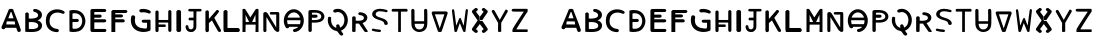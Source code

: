 SplineFontDB: 3.2
FontName: Biohackers
FullName: Biohackers
FamilyName: Biohackers
Weight: Book
Copyright: Copyright (c) 2022, zmr
Version: 002.000
ItalicAngle: 0
UnderlinePosition: -409
UnderlineWidth: 204
Ascent: 3277
Descent: 819
InvalidEm: 0
sfntRevision: 0x00010000
LayerCount: 2
Layer: 0 1 "Back" 1
Layer: 1 1 "Fore" 0
XUID: [1021 410 -877779780 13252281]
StyleMap: 0x0040
FSType: 0
OS2Version: 4
OS2_WeightWidthSlopeOnly: 0
OS2_UseTypoMetrics: 1
CreationTime: 1664552904
ModificationTime: 1667128936
PfmFamily: 17
TTFWeight: 400
TTFWidth: 5
LineGap: 369
VLineGap: 0
Panose: 2 0 5 3 0 0 0 0 0 0
OS2TypoAscent: 3277
OS2TypoAOffset: 0
OS2TypoDescent: -819
OS2TypoDOffset: 0
OS2TypoLinegap: 369
OS2WinAscent: 2781
OS2WinAOffset: 0
OS2WinDescent: 455
OS2WinDOffset: 0
HheadAscent: 2781
HheadAOffset: 0
HheadDescent: -455
HheadDOffset: 0
OS2SubXSize: 2662
OS2SubYSize: 2867
OS2SubXOff: 0
OS2SubYOff: 573
OS2SupXSize: 2662
OS2SupYSize: 2867
OS2SupXOff: 0
OS2SupYOff: 1966
OS2StrikeYSize: 201
OS2StrikeYPos: 1057
OS2CapHeight: 2015
OS2XHeight: 2015
OS2Vendor: 'PfEd'
OS2CodePages: 00000001.00000000
OS2UnicodeRanges: 00000001.00000000.00000000.00000000
MarkAttachClasses: 1
DEI: 91125
ShortTable: cvt  2
  33
  633
EndShort
ShortTable: maxp 16
  1
  0
  61
  283
  3
  0
  0
  2
  0
  1
  1
  0
  64
  46
  0
  0
EndShort
LangName: 1033 "" "" "Regular" "FontForge 2.0 : Biohackers : 30-9-2022" "" "Version 001.000"
GaspTable: 1 65535 2 0
Encoding: UnicodeBmp
Compacted: 1
UnicodeInterp: none
NameList: AGL For New Fonts
DisplaySize: -128
AntiAlias: 1
FitToEm: 0
WidthSeparation: 130
WinInfo: 0 14 6
BeginPrivate: 0
EndPrivate
Grid
-4701.79785156 5324.79980469 m 0
 -4701.79785156 -2867.20019531 l 1024
-4096 2372.40332031 m 0
 8192 2372.40332031 l 1024
  Named: "height"
-471.040039062 5324.79980469 m 0
 -471.040039062 -2867.20019531 l 1024
EndSplineSet
TeXData: 1 0 0 346030 173015 115343 -509440 0 115343 783286 444596 497025 792723 393216 433062 380633 303038 157286 324010 404750 52429 2506097 1059062 262144
BeginChars: 65539 61

StartChar: .notdef
Encoding: 65536 -1 0
Width: 532
GlyphClass: 1
Flags: W
LayerCount: 2
Fore
Validated: 1
EndChar

StartChar: .null
Encoding: 65537 -1 1
Width: 614
GlyphClass: 1
Flags: W
LayerCount: 2
Fore
Validated: 1
EndChar

StartChar: nonmarkingreturn
Encoding: 65538 -1 2
Width: 614
GlyphClass: 1
Flags: W
LayerCount: 2
Fore
Validated: 1
EndChar

StartChar: A
Encoding: 65 65 3
Width: 2326
GlyphClass: 1
Flags: W
LayerCount: 2
Fore
SplineSet
2135 153 m 1,0,1
 2122 57 2122 57 2019.5 15.5 c 128,-1,2
 1917 -26 1917 -26 1836 35 c 0,3,4
 1798 64 1798 64 1776 106 c 128,-1,5
 1754 148 1754 148 1737 211 c 128,-1,6
 1720 274 1720 274 1709 299 c 2,7,-1
 1666 431 l 1,8,9
 1481 431 1481 431 1111 431 c 128,-1,10
 741 431 741 431 556 432 c 1,11,12
 533 335 533 335 427.5 295 c 128,-1,13
 322 255 322 255 237 315 c 0,14,15
 167 358 167 358 154 442.5 c 128,-1,16
 141 527 141 527 188 590 c 1,17,18
 233 706 233 706 324.5 916 c 128,-1,19
 416 1126 416 1126 449 1207 c 0,20,21
 692 1779 692 1779 914 2327 c 1,22,23
 1129 2419 1129 2419 1344 2327 c 1,24,25
 1446 2026 1446 2026 1693 1413 c 128,-1,26
 1940 800 1940 800 2046 478 c 0,27,28
 2053 451 2053 451 2092.5 335 c 128,-1,29
 2132 219 2132 219 2135 153 c 1,0,1
1389 1401 m 1,30,-1
 1163 2046 l 1,31,32
 1130 2055 1130 2055 1097 2046 c 1,33,34
 1022 1855 1022 1855 848 1401 c 1,35,36
 848 1401 848 1401 1389 1401 c 1,30,-1
693 1093 m 1,37,38
 670 948 670 948 649 803 c 0,39,40
 640 781 640 781 649 775.5 c 128,-1,41
 658 770 658 770 683 772.5 c 128,-1,42
 708 775 708 775 715 774 c 0,43,44
 810 776 810 776 1132.5 774.5 c 128,-1,45
 1455 773 1455 773 1550 773 c 1,46,47
 1519 1022 1519 1022 1508 1081 c 1,48,49
 1100 1091 1100 1091 693 1093 c 1,37,38
EndSplineSet
Validated: 33
EndChar

StartChar: B
Encoding: 66 66 4
Width: 2174
GlyphClass: 1
Flags: W
LayerCount: 2
Fore
SplineSet
817 -1 m 0,0,1
 545 -4 545 -4 230 25 c 1,2,3
 228 967 228 967 234 1908 c 1,4,5
 275 1989 275 1989 383.5 2003 c 128,-1,6
 492 2017 492 2017 555 1947 c 0,7,8
 579 1914 579 1914 588 1850 c 128,-1,9
 597 1786 597 1786 595 1738 c 2,10,-1
 592 1691 l 2,11,12
 590 1536 590 1536 589 1383 c 1,13,14
 767 1365 767 1365 988.5 1381.5 c 128,-1,15
 1210 1398 1210 1398 1371 1469 c 0,16,17
 1470 1510 1470 1510 1517 1601.5 c 128,-1,18
 1564 1693 1564 1693 1536 1787 c 0,19,20
 1509 1895 1509 1895 1402.5 1968 c 128,-1,21
 1296 2041 1296 2041 1164 2059 c 0,22,23
 1063 2082 1063 2082 1043 2182 c 128,-1,24
 1023 2282 1023 2282 1109 2334 c 0,25,26
 1145 2356 1145 2356 1192.5 2360.5 c 128,-1,27
 1240 2365 1240 2365 1273.5 2359 c 128,-1,28
 1307 2353 1307 2353 1365.5 2338 c 128,-1,29
 1424 2323 1424 2323 1447 2318 c 0,30,31
 1626 2267 1626 2267 1759 2149.5 c 128,-1,32
 1892 2032 1892 2032 1924 1877 c 0,33,34
 1964 1695 1964 1695 1889 1518 c 128,-1,35
 1814 1341 1814 1341 1636 1258 c 0,36,37
 1631 1254 1631 1254 1509 1210 c 0,38,39
 1454 1190 1454 1190 1542 1176 c 0,40,41
 1730 1120 1730 1120 1846.5 969 c 128,-1,42
 1963 818 1963 818 1949 645 c 0,43,44
 1945 473 1945 473 1833.5 324.5 c 128,-1,45
 1722 176 1722 176 1544 106 c 0,46,47
 1447 63 1447 63 1318.5 39 c 128,-1,48
 1190 15 1190 15 1104.5 10 c 128,-1,49
 1019 5 1019 5 865 0 c 0,50,51
 833 0 833 0 817 -1 c 0,0,1
719 1017 m 0,52,53
 660 1013 660 1013 599 1008 c 1,54,55
 596 664 596 664 596 320 c 1,56,57
 790 293 790 293 1001 305 c 0,58,59
 1250 323 1250 323 1385 392 c 0,60,61
 1536 464 1536 464 1553 600 c 0,62,63
 1584 756 1584 756 1469 853 c 0,64,65
 1375 946 1375 946 1170 988 c 0,66,67
 1041 1017 1041 1017 719 1017 c 0,52,53
EndSplineSet
Validated: 33
EndChar

StartChar: C
Encoding: 67 67 5
Width: 2314
GlyphClass: 1
Flags: W
LayerCount: 2
Fore
SplineSet
1460 1989 m 0,0,1
 1179 2003 1179 2003 957 1890 c 0,2,3
 683 1727 683 1727 612 1438 c 0,4,5
 531 1152 531 1152 603 845 c 0,6,7
 670 620 670 620 890 472 c 128,-1,8
 1110 324 1110 324 1371 316 c 0,9,10
 1473 300 1473 300 1508.5 203 c 128,-1,11
 1544 106 1544 106 1471 39 c 0,12,13
 1418 -11 1418 -11 1322.5 -14.5 c 128,-1,14
 1227 -18 1227 -18 1157 0 c 0,15,16
 889 35 889 35 663 176.5 c 128,-1,17
 437 318 437 318 328 534 c 0,18,19
 113 932 113 932 229 1497 c 0,20,21
 270 1727 270 1727 422 1920 c 128,-1,22
 574 2113 574 2113 801 2210 c 0,23,24
 1092 2338 1092 2338 1428.5 2317 c 128,-1,25
 1765 2296 1765 2296 2034 2133 c 0,26,27
 2117 2092 2117 2092 2113.5 1995.5 c 128,-1,28
 2110 1899 2110 1899 2020 1870 c 0,29,30
 1949 1843 1949 1843 1829 1894.5 c 128,-1,31
 1709 1946 1709 1946 1682 1950 c 0,32,33
 1534 1987 1534 1987 1460 1989 c 0,0,1
EndSplineSet
Validated: 33
EndChar

StartChar: D
Encoding: 68 68 6
Width: 2105
GlyphClass: 1
Flags: W
LayerCount: 2
Fore
SplineSet
643 0 m 0,0,1
 445 -2 445 -2 256 48 c 1,2,3
 249 787 249 787 246 2192 c 1,4,5
 522 2270 522 2270 750 2250 c 0,6,7
 1266 2229 1266 2229 1536 1959 c 0,8,9
 1763 1731 1763 1731 1845 1408.5 c 128,-1,10
 1927 1086 1927 1086 1832 778 c 0,11,12
 1757 531 1757 531 1587.5 338.5 c 128,-1,13
 1418 146 1418 146 1186 73 c 0,14,15
 950 1 950 1 643 0 c 0,0,1
731 1923 m 0,16,17
 645 1914 645 1914 562 1885 c 1,18,19
 561 1779 561 1779 563 1338 c 1,20,21
 563 1338 563 1338 1048 1341 c 2,22,23
 1127 1347 1127 1347 1179 1276.5 c 128,-1,24
 1231 1206 1231 1206 1201 1133 c 0,25,26
 1185 1073 1185 1073 1126.5 1044.5 c 128,-1,27
 1068 1016 1068 1016 1003 1024 c 2,28,29
 1003 1024 1003 1024 563 1021 c 1,30,-1
 563 417 l 2,31,32
 574 381 574 381 594 362 c 128,-1,33
 614 343 614 343 632.5 339 c 128,-1,34
 651 335 651 335 687 334 c 0,35,36
 1051 314 1051 314 1244 455 c 0,37,38
 1404 571 1404 571 1485 763 c 128,-1,39
 1566 955 1566 955 1557 1162 c 0,40,41
 1551 1352 1551 1352 1464 1524 c 128,-1,42
 1377 1696 1377 1696 1226 1801 c 0,43,44
 1060 1916 1060 1916 731 1923 c 0,16,17
EndSplineSet
Validated: 33
EndChar

StartChar: E
Encoding: 69 69 7
Width: 2113
GlyphClass: 1
Flags: W
LayerCount: 2
Fore
SplineSet
410 2357 m 1,0,1
 1309 2367 1309 2367 1713 2354 c 0,2,3
 1809 2351 1809 2351 1856 2254 c 0,4,5
 1895 2179 1895 2179 1831 2098 c 0,6,7
 1801 2060 1801 2060 1733 2049 c 0,8,9
 1663 2036 1663 2036 1608 2041 c 2,10,-1
 1553 2045 l 1,11,-1
 650 2044 l 1,12,-1
 646 1778 l 1,13,-1
 1252 1780 l 2,14,15
 1343 1780 1343 1780 1387 1682 c 0,16,17
 1420 1601 1420 1601 1368 1533 c 0,18,19
 1346 1504 1346 1504 1302 1486 c 0,20,21
 1260 1471 1260 1471 1234 1467 c 0,22,23
 1130 1446 1130 1446 1140 1464 c 0,24,25
 1141 1466 1141 1466 1062 1465 c 2,26,-1
 646 1465 l 1,27,28
 645 1438 645 1438 646 1385 c 0,29,30
 645 1331 645 1331 646 1306 c 1,31,-1
 1702 1306 l 2,32,33
 1793 1307 1793 1307 1846 1222 c 0,34,35
 1891 1155 1891 1155 1849 1075 c 0,36,37
 1826 1032 1826 1032 1775 1013 c 0,38,39
 1723 992 1723 992 1685 989 c 0,40,41
 1645 987 1645 987 1578 985 c 0,42,43
 1113 983 1113 983 646 984 c 1,44,-1
 646 314 l 1,45,46
 1203 315 1203 315 1764 313 c 1,47,48
 1842 291 1842 291 1874 217 c 0,49,50
 1899 160 1899 160 1857 82 c 0,51,52
 1846 62 1846 62 1831 46 c 0,53,54
 1818 33 1818 33 1792 22 c 0,55,56
 1768 12 1768 12 1753 7 c 0,57,58
 1739 0 1739 0 1704.5 0 c 128,-1,59
 1670 0 1670 0 1659.5 -2 c 128,-1,60
 1649 -4 1649 -4 1608 -2 c 0,61,62
 1567 0 1567 0 1563 -0 c 0,63,64
 981 0 981 0 404 0 c 0,65,66
 347 0 347 0 296 65 c 0,67,68
 253 115 253 115 250 181 c 0,69,70
 245 496 245 496 246 1147 c 0,71,72
 253 2166 253 2166 251 2171 c 0,73,74
 249 2248 249 2248 284 2292 c 0,75,76
 330 2347 330 2347 410 2357 c 1,0,1
EndSplineSet
Validated: 33
EndChar

StartChar: F
Encoding: 70 70 8
Width: 2076
GlyphClass: 1
Flags: W
LayerCount: 2
Fore
SplineSet
643 0 m 1,0,-1
 247 0 l 1,1,2
 248 377 248 377 246.5 1083 c 128,-1,3
 245 1789 245 1789 246 2100 c 0,4,5
 252 2167 252 2167 321 2213.5 c 128,-1,6
 390 2260 390 2260 471 2252 c 2,7,-1
 1740 2252 l 2,8,9
 1827 2243 1827 2243 1867 2165.5 c 128,-1,10
 1907 2088 1907 2088 1857 2024 c 0,11,12
 1796 1935 1796 1935 1563 1943 c 0,13,14
 1104 1942 1104 1942 643 1943 c 1,15,-1
 643 1804 l 1,16,17
 664 1804 664 1804 1012 1803 c 0,18,19
 1351 1806 1351 1806 1376 1758 c 1,20,21
 1457 1697 1457 1697 1423.5 1600.5 c 128,-1,22
 1390 1504 1390 1504 1279 1491 c 2,23,-1
 643 1488 l 1,24,-1
 643 1308 l 1,25,26
 1023 1309 1023 1309 1406 1307 c 0,27,28
 1495 1311 1495 1311 1551 1270 c 128,-1,29
 1607 1229 1607 1229 1612 1155 c 0,30,31
 1625 1083 1625 1083 1567.5 1030.5 c 128,-1,32
 1510 978 1510 978 1425 988 c 0,33,34
 1034 987 1034 987 643 987 c 1,35,-1
 643 0 l 1,0,-1
EndSplineSet
Validated: 33
EndChar

StartChar: G
Encoding: 71 71 9
Width: 2478
GlyphClass: 1
Flags: W
LayerCount: 2
Fore
SplineSet
1611 2354 m 0,0,1
 1835 2329 1835 2329 2014 2251 c 0,2,3
 2149 2188 2149 2188 2181 2161 c 0,4,5
 2232 2125 2232 2125 2223 2045 c 1,6,7
 2239 1960 2239 1960 2161 1919 c 0,8,9
 2079 1866 2079 1866 1958 1922 c 0,10,11
 1770 1993 1770 1993 1627 2011 c 0,12,13
 1611 2013 1611 2013 1406 2017 c 0,14,15
 1384 2014 1384 2014 1339 2011 c 128,-1,16
 1294 2008 1294 2008 1271 2005 c 0,17,18
 1213 1999 1213 1999 1160 2024.5 c 128,-1,19
 1107 2050 1107 2050 1080 2098 c 0,20,21
 1049 2148 1049 2148 1061 2209.5 c 128,-1,22
 1073 2271 1073 2271 1122 2305 c 0,23,24
 1201 2348 1201 2348 1283 2355 c 0,25,26
 1322 2364 1322 2364 1492 2363 c 0,27,28
 1552 2360 1552 2360 1611 2354 c 0,0,1
608 1280 m 0,29,30
 582 890 582 890 774 673 c 0,31,32
 930 492 930 492 1203 420.5 c 128,-1,33
 1476 349 1476 349 1767 356 c 1,34,35
 1809 382 1809 382 1824.5 423.5 c 128,-1,36
 1840 465 1840 465 1842 535.5 c 128,-1,37
 1844 606 1844 606 1847 626 c 0,38,39
 1847 786 1847 786 1846 946 c 1,40,41
 1795 947 1795 947 1658.5 948 c 128,-1,42
 1522 949 1522 949 1449 953 c 0,43,44
 1364 961 1364 961 1321.5 1037 c 128,-1,45
 1279 1113 1279 1113 1325 1182 c 0,46,47
 1374 1264 1374 1264 1560 1258 c 0,48,49
 1850 1259 1850 1259 2140 1257 c 1,50,51
 2189 1237 2189 1237 2200.5 1193 c 128,-1,52
 2212 1149 2212 1149 2205.5 1084.5 c 128,-1,53
 2199 1020 2199 1020 2204 993 c 0,54,55
 2204 962 2204 962 2205 597 c 128,-1,56
 2206 232 2206 232 2202 201 c 0,57,58
 2185 167 2185 167 2146 144 c 128,-1,59
 2107 121 2107 121 2043 100 c 128,-1,60
 1979 79 1979 79 1958 70 c 0,61,62
 1474 -75 1474 -75 976 82 c 0,63,64
 772 149 772 149 606.5 276 c 128,-1,65
 441 403 441 403 345 576 c 0,66,67
 103 1009 103 1009 235 1597 c 1,68,69
 313 1726 313 1726 446 1709 c 0,70,71
 535 1705 535 1705 593.5 1632 c 128,-1,72
 652 1559 652 1559 629 1477 c 0,73,74
 628 1446 628 1446 617.5 1380.5 c 128,-1,75
 607 1315 607 1315 608 1280 c 0,29,30
EndSplineSet
Validated: 33
EndChar

StartChar: H
Encoding: 72 72 10
Width: 2154
GlyphClass: 1
Flags: W
HStem: 517 256<572 1299> 967 265<572 1556>
VStem: 248 323<10 517 773 967 1233 2185> 1561 323<68 965 1231 2228>
LayerCount: 2
Fore
SplineSet
431 -7 m 0,0,1
 366 -15 366 -15 312 24.5 c 128,-1,2
 258 64 258 64 254 123 c 0,3,4
 244 140 244 140 246 249.5 c 128,-1,5
 248 359 248 359 247 384 c 0,6,7
 247 1236 247 1236 248 2087 c 1,8,9
 268 2156 268 2156 343 2187.5 c 128,-1,10
 418 2219 418 2219 488 2182 c 0,11,12
 509 2172 509 2172 524 2159 c 128,-1,13
 539 2146 539 2146 548 2127.5 c 128,-1,14
 557 2109 557 2109 562.5 2095.5 c 128,-1,15
 568 2082 568 2082 570 2056.5 c 128,-1,16
 572 2031 572 2031 572.5 2020 c 128,-1,17
 573 2009 573 2009 572.5 1979.5 c 128,-1,18
 572 1950 572 1950 571 1944 c 0,19,20
 572 1589 572 1589 572 1233 c 1,21,22
 1066 1230 1066 1230 1560 1231 c 1,23,24
 1559 1675 1559 1675 1561 2118 c 0,25,26
 1569 2192 1569 2192 1650 2229 c 128,-1,27
 1731 2266 1731 2266 1802 2226 c 0,28,29
 1840 2206 1840 2206 1860 2169.5 c 128,-1,30
 1880 2133 1880 2133 1883 2107 c 128,-1,31
 1886 2081 1886 2081 1885 2025 c 128,-1,32
 1884 1969 1884 1969 1885 1954 c 0,33,34
 1887 1053 1887 1053 1884 152 c 0,35,36
 1874 94 1874 94 1827.5 49 c 128,-1,37
 1781 4 1781 4 1716 11 c 0,38,39
 1641 9 1641 9 1602.5 66 c 128,-1,40
 1564 123 1564 123 1561 198 c 0,41,42
 1558 582 1558 582 1556 965 c 1,43,44
 1064 967 1064 967 572 967 c 1,45,-1
 572 773 l 1,46,47
 893 770 893 770 1215 772 c 0,48,49
 1274 768 1274 768 1300 709 c 128,-1,50
 1326 650 1326 650 1302.5 588.5 c 128,-1,51
 1279 527 1279 527 1215 517 c 2,52,-1
 572 517 l 1,53,54
 570 440 570 440 572 377.5 c 128,-1,55
 574 315 574 315 572 237.5 c 128,-1,56
 570 160 570 160 563 98 c 0,57,58
 542 11 542 11 431 -7 c 0,0,1
EndSplineSet
Validated: 33
EndChar

StartChar: I
Encoding: 73 73 11
Width: 991
GlyphClass: 1
Flags: W
VStem: 244 476<39 2191>
LayerCount: 2
Fore
SplineSet
548 0 m 0,0,1
 534 0 534 0 501 0 c 128,-1,2
 468 -0 468 -0 450 0.5 c 128,-1,3
 432 1 432 1 406.5 6.5 c 128,-1,4
 381 12 381 12 362 23 c 0,5,6
 235 80 235 80 246 230 c 0,7,8
 246 346 246 346 246.5 1141.5 c 128,-1,9
 247 1937 247 1937 244 2053 c 0,10,11
 230 2131 230 2131 304.5 2194.5 c 128,-1,12
 379 2258 379 2258 485 2253 c 0,13,14
 588 2256 588 2256 661 2193.5 c 128,-1,15
 734 2131 734 2131 719 2055 c 0,16,17
 723 2007 723 2007 719.5 1901 c 128,-1,18
 716 1795 716 1795 718 1747 c 0,19,20
 727 385 727 385 727 150 c 0,21,22
 717 96 717 96 668 55 c 128,-1,23
 619 14 619 14 548 0 c 0,0,1
EndSplineSet
Validated: 33
EndChar

StartChar: J
Encoding: 74 74 12
Width: 1961
GlyphClass: 1
Flags: W
LayerCount: 2
Fore
SplineSet
1663 2105 m 1,0,-1
 1279 2105 l 1,1,2
 1263 1765 1263 1765 1265 1273.5 c 128,-1,3
 1267 782 1267 782 1267 753.5 c 128,-1,4
 1267 725 1267 725 1265 639 c 0,5,6
 1263 549 1263 549 1260 511 c 0,7,8
 1254 471 1254 471 1243 402 c 0,9,10
 1226 320 1226 320 1201 280 c 0,11,12
 1185 258 1185 258 1124 179 c 0,13,14
 1046 86 1046 86 957 41 c 0,15,16
 866 -4 866 -4 747 0 c 0,17,18
 575 4 575 4 519 25 c 0,19,20
 349 77 349 77 255 232 c 0,21,22
 149 398 149 398 161 559 c 0,23,24
 165 614 165 614 202 659 c 0,25,26
 235 701 235 701 292 707 c 0,27,28
 358 717 358 717 412 662 c 0,29,30
 456 614 456 614 454 543 c 0,31,32
 448 459 448 459 506 377 c 0,33,34
 554 307 554 307 646 281 c 0,35,36
 746 254 746 254 847 316 c 0,37,38
 947 377 947 377 965 474 c 1,39,-1
 976 1196 l 1,40,-1
 538 1196 l 1,41,42
 464 1250 464 1250 464 1331 c 0,43,44
 464 1409 464 1409 538 1466 c 1,45,-1
 976 1466 l 1,46,-1
 968 2105 l 1,47,-1
 575 2105 l 2,48,49
 501 2105 501 2105 459 2168 c 0,50,51
 411 2233 411 2233 451 2292 c 0,52,53
 472 2322 472 2322 482 2328 c 0,54,55
 510 2351 510 2351 517 2350 c 0,56,57
 595 2371 595 2371 562 2361 c 0,58,59
 415 2322 415 2322 477 2340 c 0,60,61
 644 2388 644 2388 656 2365 c 0,62,63
 656 2364 656 2364 700 2365 c 2,64,-1
 1705 2365 l 1,65,66
 1770 2343 1770 2343 1797 2273 c 0,67,68
 1812 2224 1812 2224 1770 2149 c 0,69,70
 1759 2130 1759 2130 1733 2122 c 0,71,72
 1694 2109 1694 2109 1685 2108 c 2,73,-1
 1663 2105 l 1,0,-1
EndSplineSet
Validated: 37
EndChar

StartChar: K
Encoding: 75 75 13
Width: 2027
GlyphClass: 1
Flags: W
LayerCount: 2
Fore
SplineSet
490 0 m 0,0,1
 422 -25 422 -25 354 0 c 0,2,3
 299 21 299 21 272 69 c 128,-1,4
 245 117 245 117 246 168 c 128,-1,5
 247 219 247 219 248 271 c 0,6,7
 246 1503 246 1503 247 2085 c 1,8,9
 264 2163 264 2163 350 2200.5 c 128,-1,10
 436 2238 436 2238 515 2198 c 0,11,12
 544 2184 544 2184 563 2161 c 128,-1,13
 582 2138 582 2138 589 2112.5 c 128,-1,14
 596 2087 596 2087 599.5 2057.5 c 128,-1,15
 603 2028 603 2028 601.5 2000 c 128,-1,16
 600 1972 600 1972 601 1945 c 2,17,-1
 603 1335 l 1,18,-1
 1370 2214 l 2,19,20
 1427 2288 1427 2288 1537.5 2236 c 128,-1,21
 1648 2184 1648 2184 1639 2077 c 1,22,-1
 1399 1753 l 1,23,-1
 1151 1457 l 1,24,25
 1257 1264 1257 1264 1470 877 c 128,-1,26
 1683 490 1683 490 1789 297 c 0,27,28
 1903 100 1903 100 1794 30 c 0,29,30
 1720 -14 1720 -14 1642 14 c 128,-1,31
 1564 42 1564 42 1519 113 c 0,32,33
 1214 647 1214 647 910 1182 c 1,34,35
 757 1049 757 1049 603 916 c 1,36,37
 603 784 603 784 603 519 c 128,-1,38
 603 254 603 254 602 122 c 0,39,40
 593 35 593 35 490 0 c 0,0,1
EndSplineSet
Validated: 33
EndChar

StartChar: L
Encoding: 76 76 14
Width: 1773
GlyphClass: 1
Flags: W
HStem: 0 412<460.043 1676.04>
VStem: 49.0426 411<412 2215>
LayerCount: 2
Fore
SplineSet
1559.04296875 0 m 1,0,-1
 140.04296875 0 l 1,1,2
 92.04296875 18 92.04296875 18 69.54296875 121 c 128,-1,3
 47.04296875 224 47.04296875 224 48.04296875 318 c 2,4,-1
 49.04296875 412 l 2,5,6
 49.04296875 520 49.04296875 520 48.54296875 1253.5 c 128,-1,7
 48.04296875 1987 48.04296875 1987 49.04296875 2095 c 0,8,9
 59.04296875 2175 59.04296875 2175 153.54296875 2224.5 c 128,-1,10
 248.04296875 2274 248.04296875 2274 334.04296875 2241 c 0,11,12
 399.04296875 2219 399.04296875 2219 437.54296875 2166.5 c 128,-1,13
 476.04296875 2114 476.04296875 2114 461.04296875 2055 c 0,14,15
 463.04296875 1247 463.04296875 1247 460.04296875 412 c 1,16,17
 1002.04296875 412 1002.04296875 412 1545.04296875 409 c 0,18,19
 1630.04296875 401 1630.04296875 401 1691.54296875 301 c 128,-1,20
 1753.04296875 201 1753.04296875 201 1717.04296875 128 c 0,21,22
 1701.04296875 87 1701.04296875 87 1652.04296875 46 c 128,-1,23
 1603.04296875 5 1603.04296875 5 1559.04296875 0 c 1,0,-1
EndSplineSet
Validated: 524321
EndChar

StartChar: M
Encoding: 77 77 15
Width: 2166
GlyphClass: 1
Flags: W
LayerCount: 2
Fore
SplineSet
1892 0 m 1,0,-1
 1585 0 l 1,1,2
 1597 528 1597 528 1600 756 c 1,3,4
 1090 754 1090 754 578 754 c 1,5,6
 570 377 570 377 561 0 c 1,7,-1
 254 0 l 1,8,-1
 256 2323 l 1,9,10
 319 2371 319 2371 401 2372 c 0,11,12
 483 2371 483 2371 547 2323 c 1,13,-1
 1057 1495 l 1,14,-1
 1604 2323 l 1,15,16
 1663 2371 1663 2371 1747 2372 c 0,17,18
 1835 2371 1835 2371 1894 2323 c 1,19,-1
 1892 0 l 1,0,-1
569 1765 m 1,20,-1
 580 1020 l 1,21,-1
 935 1020 l 1,22,-1
 569 1765 l 1,20,-1
1583 1765 m 1,23,-1
 1238 1020 l 1,24,-1
 1594 1020 l 1,25,-1
 1583 1765 l 1,23,-1
EndSplineSet
Validated: 1
EndChar

StartChar: N
Encoding: 78 78 16
Width: 2134
GlyphClass: 1
Flags: W
LayerCount: 2
Fore
SplineSet
1791 31 m 0,0,1
 1678 -28 1678 -28 1552 59 c 0,2,3
 1492 103 1492 103 1428 161 c 0,4,5
 1341 233 1341 233 1338 259 c 0,6,7
 1337 270 1337 270 1254 405 c 0,8,9
 1201 491 1201 491 1178 528 c 0,10,11
 1074 697 1074 697 865 1031 c 0,12,13
 657 1364 657 1364 556 1527 c 1,14,15
 554 1290 554 1290 555 816 c 0,16,17
 554 119 554 119 554 104 c 0,18,19
 555 52 555 52 484 18 c 0,20,21
 419 -13 419 -13 349.5 -0.5 c 128,-1,22
 280 12 280 12 260 69 c 0,23,24
 243 114 243 114 237 170 c 0,25,26
 230 221 230 221 235 294 c 0,27,28
 239 365 239 365 236 397 c 0,29,30
 235 533 235 533 236 1145 c 0,31,32
 235 1864 235 1864 237 1893 c 0,33,34
 243 1979 243 1979 343 2026 c 0,35,36
 444 2072 444 2072 535 2028 c 0,37,38
 599 1999 599 1999 643 1950 c 0,39,40
 686 1905 686 1905 736 1816 c 0,41,42
 788 1728 788 1728 800 1710 c 0,43,44
 816 1684 816 1684 1558 468 c 1,45,46
 1558 1126 1558 1126 1559 1787 c 1,47,48
 1541 1786 1541 1786 1269 1784 c 0,49,50
 1009 1781 1009 1781 980 1797 c 0,51,52
 914 1831 914 1831 903 1880 c 0,53,54
 886 1941 886 1941 924 1992 c 0,55,56
 960 2044 960 2044 1032 2044 c 2,57,-1
 1750 2044 l 2,58,59
 1775 2044 1775 2044 1807 2019 c 0,60,61
 1833 1999 1833 1999 1843 1983 c 0,62,63
 1853 1966 1853 1966 1862 1932 c 0,64,65
 1870 1900 1870 1900 1870 1882 c 0,66,67
 1869 1864 1869 1864 1872 1825 c 0,68,69
 1874 1786 1874 1786 1872 1777 c 0,70,71
 1873 164 1873 164 1871 120 c 0,72,73
 1869 70 1869 70 1791 31 c 0,0,1
EndSplineSet
Validated: 33
EndChar

StartChar: O
Encoding: 79 79 17
Width: 2453
GlyphClass: 1
Flags: W
LayerCount: 2
Fore
SplineSet
1380 2312 m 0,0,1
 1651 2260 1651 2260 1854.5 2067.5 c 128,-1,2
 2058 1875 2058 1875 2149 1621 c 0,3,4
 2279 1293 2279 1293 2211 921.5 c 128,-1,5
 2143 550 2143 550 1889 286 c 0,6,7
 1636 33 1636 33 1321 0 c 0,8,9
 1234 -11 1234 -11 1169.5 49.5 c 128,-1,10
 1105 110 1105 110 1128 188 c 0,11,12
 1140 246 1140 246 1187 276 c 128,-1,13
 1234 306 1234 306 1316.5 326 c 128,-1,14
 1399 346 1399 346 1426 359 c 0,15,16
 1499 391 1499 391 1568 440.5 c 128,-1,17
 1637 490 1637 490 1647 531 c 1,18,19
 812 532 812 532 742 531 c 1,20,21
 731 443 731 443 638 400 c 128,-1,22
 545 357 545 357 460 401 c 0,23,24
 424 422 424 422 393.5 459.5 c 128,-1,25
 363 497 363 497 349.5 521.5 c 128,-1,26
 336 546 336 546 310 603.5 c 128,-1,27
 284 661 284 661 278 675 c 0,28,29
 150 985 150 985 196.5 1337 c 128,-1,30
 243 1689 243 1689 461 1957 c 0,31,32
 608 2148 608 2148 842.5 2251.5 c 128,-1,33
 1077 2355 1077 2355 1322 2321 c 0,34,35
 1351 2317 1351 2317 1380 2312 c 0,0,1
1251 2005 m 0,36,37
 1228 2005 1228 2005 1204 2005 c 0,38,39
 1052 2008 1052 2008 900 1914 c 0,40,41
 658 1753 658 1753 575 1472 c 1,42,43
 1161 1472 1161 1472 1745 1474 c 0,44,45
 1761 1479 1761 1479 1786.5 1474 c 128,-1,46
 1812 1469 1812 1469 1829.5 1473.5 c 128,-1,47
 1847 1478 1847 1478 1838 1498 c 0,48,49
 1750 1748 1750 1748 1562 1884 c 0,50,51
 1425 1991 1425 1991 1251 2005 c 0,36,37
1857 883 m 0,52,53
 1902 1041 1902 1041 1893 1204 c 1,54,55
 1211 1203 1211 1203 529 1204 c 1,56,57
 521 1058 521 1058 555 917 c 0,58,59
 559 906 559 906 565 880.5 c 128,-1,60
 571 855 571 855 577.5 837 c 128,-1,61
 584 819 584 819 595 805 c 0,62,63
 654 805 654 805 764 804.5 c 128,-1,64
 874 804 874 804 922 804 c 0,65,66
 993 804 993 804 1349.5 802 c 128,-1,67
 1706 800 1706 800 1777 802 c 0,68,69
 1792 803 1792 803 1801 798.5 c 128,-1,70
 1810 794 1810 794 1819 803 c 128,-1,71
 1828 812 1828 812 1832 813 c 128,-1,72
 1836 814 1836 814 1841 827.5 c 128,-1,73
 1846 841 1846 841 1847.5 845 c 128,-1,74
 1849 849 1849 849 1852.5 864 c 128,-1,75
 1856 879 1856 879 1857 883 c 0,52,53
EndSplineSet
Validated: 33
EndChar

StartChar: P
Encoding: 80 80 18
Width: 2097
GlyphClass: 1
Flags: W
LayerCount: 2
Fore
SplineSet
784 2255 m 0,0,1
 964 2250 964 2250 1059.5 2243.5 c 128,-1,2
 1155 2237 1155 2237 1301 2203 c 128,-1,3
 1447 2169 1447 2169 1551 2106 c 0,4,5
 1709 2018 1709 2018 1800.5 1864.5 c 128,-1,6
 1892 1711 1892 1711 1880 1548 c 0,7,8
 1869 1401 1869 1401 1779.5 1273.5 c 128,-1,9
 1690 1146 1690 1146 1546 1080 c 0,10,11
 1414 1016 1414 1016 1241.5 987.5 c 128,-1,12
 1069 959 1069 959 915.5 961.5 c 128,-1,13
 762 964 762 964 592 964 c 1,14,-1
 592 145 l 2,15,16
 584 69 584 69 503 25 c 128,-1,17
 422 -19 422 -19 345 16 c 0,18,19
 235 55 235 55 248 227 c 0,20,21
 245 394 245 394 247 1163 c 128,-1,22
 249 1932 249 1932 249 2100 c 0,23,24
 262 2167 262 2167 325 2206.5 c 128,-1,25
 388 2246 388 2246 473 2251 c 0,26,27
 522 2252 522 2252 625 2253 c 128,-1,28
 728 2254 728 2254 784 2255 c 0,0,1
805 1983 m 0,29,30
 706 1976 706 1976 606 1964 c 1,31,32
 606 1964 606 1964 606 1774 c 1,33,34
 749 1774 749 1774 891 1775 c 0,35,36
 909 1774 909 1774 954 1776 c 128,-1,37
 999 1778 999 1778 1031 1774 c 128,-1,38
 1063 1770 1063 1770 1090 1756 c 0,39,40
 1146 1729 1146 1729 1170 1673 c 128,-1,41
 1194 1617 1194 1617 1171 1564 c 0,42,43
 1155 1519 1155 1519 1110 1489.5 c 128,-1,44
 1065 1460 1065 1460 1011 1458 c 0,45,46
 936 1458 936 1458 797.5 1459 c 128,-1,47
 659 1460 659 1460 604 1460 c 1,48,49
 601 1344 601 1344 601 1228 c 1,50,51
 677 1219 677 1219 801 1219 c 0,52,53
 1071 1217 1071 1217 1253 1268 c 0,54,55
 1466 1325 1466 1325 1533 1458 c 0,56,57
 1594 1600 1594 1600 1526 1730 c 0,58,59
 1448 1882 1448 1882 1233 1944 c 0,60,61
 1044 1993 1044 1993 805 1983 c 0,29,30
EndSplineSet
Validated: 33
EndChar

StartChar: Q
Encoding: 81 81 19
Width: 2457
GlyphClass: 1
Flags: W
LayerCount: 2
Fore
SplineSet
1204 2373 m 0,0,1
 1489 2374 1489 2374 1726.5 2212.5 c 128,-1,2
 1964 2051 1964 2051 2085 1812 c 0,3,4
 2278 1467 2278 1467 2223.5 1055.5 c 128,-1,5
 2169 644 2169 644 1875 354 c 0,6,7
 1739 226 1739 226 1551 148 c 1,8,9
 1562 96 1562 96 1592.5 46.5 c 128,-1,10
 1623 -3 1623 -3 1676.5 -67 c 128,-1,11
 1730 -131 1730 -131 1748 -156 c 0,12,13
 1792 -239 1792 -239 1714.5 -314 c 128,-1,14
 1637 -389 1637 -389 1536 -360 c 0,15,16
 1474 -331 1474 -331 1429 -288.5 c 128,-1,17
 1384 -246 1384 -246 1316.5 -152 c 128,-1,18
 1249 -58 1249 -58 1244 -50 c 0,19,20
 1208 19 1208 19 1168.5 49.5 c 128,-1,21
 1129 80 1129 80 1026 118 c 1,22,23
 760 166 760 166 562.5 345 c 128,-1,24
 365 524 365 524 271 763 c 0,25,26
 133 1120 133 1120 214 1496 c 1,27,28
 267 1559 267 1559 361.5 1562.5 c 128,-1,29
 456 1566 456 1566 506 1500 c 0,30,31
 532 1460 532 1460 532 1409.5 c 128,-1,32
 532 1359 532 1359 522.5 1301 c 128,-1,33
 513 1243 513 1243 518 1206 c 0,34,35
 523 982 523 982 618.5 786.5 c 128,-1,36
 714 591 714 591 910 483 c 0,37,38
 1065 408 1065 408 1066 454 c 0,39,40
 1066 469 1066 469 1052 497 c 0,41,42
 986 754 986 754 1206 792 c 1,43,44
 1293 781 1293 781 1334 738.5 c 128,-1,45
 1375 696 1375 696 1408 601 c 0,46,47
 1408 554 1408 554 1418 518 c 128,-1,48
 1428 482 1428 482 1456.5 462 c 128,-1,49
 1485 442 1485 442 1535 497 c 1,50,51
 1732 628 1732 628 1815 844 c 128,-1,52
 1898 1060 1898 1060 1882 1300 c 0,53,54
 1867 1519 1867 1519 1762.5 1706.5 c 128,-1,55
 1658 1894 1658 1894 1459 1989 c 0,56,57
 1348 2040 1348 2040 1222 2044 c 128,-1,58
 1096 2048 1096 2048 984 1999 c 0,59,60
 877 1964 877 1964 790.5 2043.5 c 128,-1,61
 704 2123 704 2123 753 2212 c 0,62,63
 762 2228 762 2228 775 2243 c 128,-1,64
 788 2258 788 2258 800.5 2269 c 128,-1,65
 813 2280 813 2280 833.5 2291 c 128,-1,66
 854 2302 854 2302 867 2308.5 c 128,-1,67
 880 2315 880 2315 906.5 2323 c 128,-1,68
 933 2331 933 2331 944.5 2334.5 c 128,-1,69
 956 2338 956 2338 986.5 2344.5 c 128,-1,70
 1017 2351 1017 2351 1026 2352.5 c 128,-1,71
 1035 2354 1035 2354 1068 2360 c 128,-1,72
 1101 2366 1101 2366 1107 2367 c 0,73,74
 1155 2372 1155 2372 1204 2373 c 0,0,1
EndSplineSet
Validated: 33
EndChar

StartChar: R
Encoding: 82 82 20
Width: 2019
GlyphClass: 1
InSpiro: 1
Flags: W
LayerCount: 2
Fore
SplineSet
1839.10351562 53.759765625 m 1,0,1
 1777.6640625 0.51171875 1777.6640625 0.51171875 1665.02441406 -1.5361328125 c 128,-1,2
 1552.38378906 -3.583984375 1552.38378906 -3.583984375 1470.46386719 53.759765625 c 1,3,4
 1376.93554688 201.032226562 1376.93554688 201.032226562 1195.47558594 457.16796875 c 128,-1,5
 1014.015625 713.303710938 1014.015625 713.303710938 920.463867188 860.616210938 c 1,6,-1
 582.223632812 860.616210938 l 1,7,8
 581.248046875 725.975585938 581.248046875 725.975585938 575.759765625 466.6484375 c 128,-1,9
 570.267578125 207.3203125 570.267578125 207.3203125 569.780273438 53.759765625 c 1,10,11
 468.587890625 -3.328125 468.587890625 -3.328125 395.3203125 0 c 128,-1,12
 322.051757812 3.328125 322.051757812 3.328125 221.18359375 53.759765625 c 1,13,-1
 221.18359375 1487.36035156 l 2,14,15
 230.291992188 1566.37207031 230.291992188 1566.37207031 330.555664062 1597.984375 c 128,-1,16
 430.8203125 1629.59960938 430.8203125 1629.59960938 507.236328125 1581.1640625 c 0,17,18
 603.811523438 1525.13574219 603.811523438 1525.13574219 585.112304688 1394.29199219 c 0,19,20
 583.17578125 1279.73242188 583.17578125 1279.73242188 583.48828125 1164.95214844 c 1,21,22
 958.124023438 1114.83984375 958.124023438 1114.83984375 1243.41601562 1210.24804688 c 0,23,24
 1338.70410156 1247.70019531 1338.70410156 1247.70019531 1390.52832031 1327.28417969 c 128,-1,25
 1442.3515625 1406.86816406 1442.3515625 1406.86816406 1421.14355469 1491.76367188 c 0,26,27
 1399.55957031 1595.95214844 1399.55957031 1595.95214844 1286.24023438 1656.90039062 c 128,-1,28
 1172.92382812 1717.84375 1172.92382812 1717.84375 1034.90039062 1727.86035156 c 0,29,30
 959.255859375 1720.87988281 959.255859375 1720.87988281 903.540039062 1767.19238281 c 128,-1,31
 847.82421875 1813.5078125 847.82421875 1813.5078125 848.055664062 1879.52832031 c 0,32,33
 845.811523438 1953.02832031 845.811523438 1953.02832031 923.131835938 1997.81640625 c 128,-1,34
 1000.45214844 2042.59960938 1000.45214844 2042.59960938 1083.171875 2018.66796875 c 0,35,36
 1543.21191406 1966.94433594 1543.21191406 1966.94433594 1700.87597656 1719.21191406 c 0,37,38
 1807.27246094 1555.45214844 1807.27246094 1555.45214844 1763.77246094 1370.79980469 c 128,-1,39
 1720.27246094 1186.15234375 1720.27246094 1186.15234375 1561.27636719 1058.29589844 c 0,40,41
 1450.11230469 967.767578125 1450.11230469 967.767578125 1286.48828125 917.188476562 c 1,42,43
 1383.3203125 760.467773438 1383.3203125 760.467773438 1562.79589844 485.475585938 c 128,-1,44
 1742.27246094 210.48046875 1742.27246094 210.48046875 1839.10351562 53.759765625 c 1,0,1
  Spiro
    1839.11 53.76 v
    1764.87 13.312 o
    1665.03 -1.536 o
    1560.07 11.264 o
    1470.47 53.76 v
    1354.95 228.248 o
    1195.48 457.169 o
    1035.99 686.099 o
    920.466 860.616 v
    582.226 860.616 v
    580.12 694.804 o
    575.758 466.647 o
    571.519 233.762 o
    569.782 53.76 v
    475.57 11.7764 o
    395.32 0 o
    315.152 15.1036 o
    221.185 53.76 v
    221.185 1487.36 ]
    253.081 1554.52 o
    330.556 1597.99 o
    424.859 1609.59 o
    507.238 1581.16 o
    574.994 1506.43 o
    585.114 1394.29 o
    583.739 1279.68 o
    583.49 1164.95 v
    935.789 1151.22 o
    1243.42 1210.25 o
    1327.84 1258.23 o
    1390.53 1327.28 o
    1424.09 1408.2 o
    1421.15 1491.76 o
    1376.63 1585.14 o
    1286.24 1656.9 o
    1166.75 1705.11 o
    1034.9 1727.86 o
    964.238 1734.2 o
    903.54 1767.19 o
    861.811 1818.43 o
    848.058 1879.53 o
    865.703 1945.85 o
    923.133 1997.82 o
    1001.8 2025.42 o
    1083.17 2018.67 o
    1467.62 1917.94 o
    1700.88 1719.21 o
    1769.8 1550.23 o
    1763.77 1370.8 o
    1691.4 1200.35 o
    1561.28 1058.3 o
    1437 977.755 o
    1286.49 917.188 v
    1403.98 730.899 o
    1562.8 485.474 o
    1721.61 240.049 o
    0 0 z
  EndSpiro
EndSplineSet
Validated: 524321
EndChar

StartChar: S
Encoding: 83 83 21
Width: 2043
GlyphClass: 1
Flags: W
LayerCount: 2
Fore
SplineSet
1031 2376 m 0,0,1
 1394 2365 1394 2365 1729 2252 c 0,2,3
 1800 2220 1800 2220 1802 2149 c 128,-1,4
 1804 2078 1804 2078 1734 2045 c 0,5,6
 1707 2030 1707 2030 1673 2028 c 128,-1,7
 1639 2026 1639 2026 1614.5 2031 c 128,-1,8
 1590 2036 1590 2036 1550 2047 c 128,-1,9
 1510 2058 1510 2058 1492 2062 c 0,10,11
 1110 2144 1110 2144 877 2108 c 0,12,13
 749 2088 749 2088 660.5 2003.5 c 128,-1,14
 572 1919 572 1919 584 1816 c 0,15,16
 581 1663 581 1663 807 1566 c 0,17,18
 900 1521 900 1521 1165 1437.5 c 128,-1,19
 1430 1354 1430 1354 1552 1274 c 0,20,21
 1687 1190 1687 1190 1762 1067 c 128,-1,22
 1837 944 1837 944 1814 816 c 1,23,24
 1778 742 1778 742 1673 724.5 c 128,-1,25
 1568 707 1568 707 1503 766 c 0,26,27
 1465 801 1465 801 1446.5 886 c 128,-1,28
 1428 971 1428 971 1398 1005 c 0,29,30
 1367 1043 1367 1043 1327 1073 c 128,-1,31
 1287 1103 1287 1103 1225 1129.5 c 128,-1,32
 1163 1156 1163 1156 1131 1168 c 128,-1,33
 1099 1180 1099 1180 1013.5 1206 c 128,-1,34
 928 1232 928 1232 912 1237 c 0,35,36
 521 1352 521 1352 342 1536 c 0,37,38
 249 1628 249 1628 227.5 1752.5 c 128,-1,39
 206 1877 206 1877 258 1987 c 0,40,41
 322 2158 322 2158 521.5 2262.5 c 128,-1,42
 721 2367 721 2367 953 2372 c 0,43,44
 992 2374 992 2374 1031 2376 c 0,0,1
309 350 m 0,45,46
 330 352 330 352 349 347 c 0,47,48
 368 344 368 344 393 333 c 0,49,50
 421 324 421 324 446 318 c 0,51,52
 683 274 683 274 720 273 c 0,53,54
 822 266 822 266 964 248 c 0,55,56
 1060 233 1060 233 1097 195 c 0,57,58
 1138 155 1138 155 1125 100 c 0,59,60
 1114 53 1114 53 1054 21 c 0,61,62
 1006 -4 1006 -4 949 0 c 0,63,64
 597 12 597 12 266 119 c 0,65,66
 228 131 228 131 199 175 c 0,67,68
 179 205 179 205 186 249 c 0,69,70
 192 286 192 286 226.5 315 c 128,-1,71
 261 344 261 344 309 350 c 0,45,46
EndSplineSet
Validated: 33
EndChar

StartChar: T
Encoding: 84 84 22
Width: 1982
GlyphClass: 1
Flags: W
HStem: 2088 284<189 838 1116 1792>
VStem: 837 279<10 2088>
LayerCount: 2
Fore
SplineSet
1693 2372 m 1,0,1
 1783 2359 1783 2359 1801 2247 c 0,2,3
 1820 2134 1820 2134 1741 2088 c 1,4,-1
 1116 2088 l 1,5,6
 1115 1065 1115 1065 1115 16 c 1,7,8
 976 -21 976 -21 837 16 c 1,9,-1
 838 2088 l 1,10,-1
 251 2088 l 1,11,12
 190 2110 190 2110 174 2175 c 0,13,14
 157 2241 157 2241 188 2302 c 0,15,16
 223 2368 223 2368 282 2367 c 2,17,-1
 1693 2372 l 1,0,1
EndSplineSet
Validated: 33
EndChar

StartChar: U
Encoding: 85 85 23
Width: 2138
GlyphClass: 1
Flags: W
LayerCount: 2
Fore
SplineSet
1081 0 m 0,0,1
 868 -8 868 -8 675 91 c 0,2,3
 483 193 483 193 377 355 c 0,4,5
 312 451 312 451 280 580 c 0,6,7
 249 712 249 712 246 790 c 0,8,9
 246 868 246 868 244 1032 c 0,10,11
 233 1417 233 1417 233 2229 c 0,12,13
 233 2302 233 2302 321 2346 c 0,14,15
 406 2392 406 2392 479 2343 c 0,16,17
 524 2314 524 2314 543 2269 c 0,18,19
 561 2220 561 2220 561 2176 c 0,20,21
 557 2130 557 2130 560 2082 c 0,22,23
 565 1515 565 1515 571 1100 c 1,24,25
 1061 1098 1061 1098 1547 1102 c 1,26,27
 1556 1716 1556 1716 1540 2167 c 0,28,29
 1540 2171 1540 2171 1544 2190 c 0,30,31
 1548 2212 1548 2212 1548 2217 c 0,32,33
 1548 2224 1548 2224 1553 2243 c 0,34,35
 1556 2261 1556 2261 1560 2270 c 0,36,37
 1565 2277 1565 2277 1569 2293.5 c 128,-1,38
 1573 2310 1573 2310 1581 2317 c 0,39,40
 1589 2326 1589 2326 1597 2334 c 0,41,42
 1606 2342 1606 2342 1617 2349 c 0,43,44
 1630 2355 1630 2355 1641 2357 c 0,45,46
 1712 2388 1712 2388 1786 2349 c 0,47,48
 1855 2314 1855 2314 1861 2241 c 0,49,50
 1876 2109 1876 2109 1879 1749 c 0,51,52
 1880 1638 1880 1638 1880 1556 c 0,53,54
 1879 1475 1879 1475 1881 1373 c 0,55,56
 1880 1306 1880 1306 1879 1160 c 0,57,58
 1880 1016 1880 1016 1875 903 c 0,59,60
 1871 790 1871 790 1859 690 c 0,61,62
 1819 356 1819 356 1602 186 c 0,63,64
 1384 12 1384 12 1081 0 c 0,0,1
611 842 m 0,65,66
 594 839 594 839 576 840 c 1,67,68
 581 703 581 703 625 572 c 0,69,70
 695 371 695 371 867 299 c 0,71,72
 996 255 996 255 1123 268 c 0,73,74
 1309 285 1309 285 1430 448 c 0,75,76
 1555 621 1555 621 1548 842 c 1,77,78
 1080 839 1080 839 611 842 c 0,65,66
EndSplineSet
Validated: 33
EndChar

StartChar: V
Encoding: 86 86 24
Width: 2011
GlyphClass: 1
Flags: W
LayerCount: 2
Fore
SplineSet
1813 1921 m 1,0,1
 1715 1633 1715 1633 1507 1003 c 128,-1,2
 1299 373 1299 373 1187 45 c 1,3,4
 1003 -47 1003 -47 819 45 c 1,5,6
 733 297 733 297 513 927.5 c 128,-1,7
 293 1558 293 1558 180 1897 c 0,8,9
 158 1971 158 1971 197 2039 c 128,-1,10
 236 2107 236 2107 316 2101 c 0,11,12
 347 2107 347 2107 564.5 2106 c 128,-1,13
 782 2105 782 2105 814 2105 c 0,14,15
 888 2105 888 2105 1232.5 2105 c 128,-1,16
 1577 2105 1577 2105 1652 2105 c 0,17,18
 1722 2101 1722 2101 1770 2045 c 128,-1,19
 1818 1989 1818 1989 1813 1921 c 1,0,1
1475 1810 m 1,20,21
 1468 1810 1468 1810 1432.5 1810 c 128,-1,22
 1397 1810 1397 1810 1389 1810 c 0,23,24
 1311 1811 1311 1811 1152.5 1810 c 128,-1,25
 994 1809 994 1809 916 1810 c 0,26,27
 765 1808 765 1808 710 1810 c 0,28,29
 699 1811 699 1811 605.5 1810.5 c 128,-1,30
 512 1810 512 1810 501 1810 c 1,31,32
 554 1656 554 1656 607 1502 c 0,33,34
 629 1438 629 1438 768.5 1031 c 128,-1,35
 908 624 908 624 980 408 c 0,36,37
 992 343 992 343 1010 416 c 0,38,39
 1151 827 1151 827 1475 1810 c 1,20,21
EndSplineSet
Validated: 33
EndChar

StartChar: W
Encoding: 87 87 25
Width: 2048
GlyphClass: 1
Flags: W
LayerCount: 2
Fore
SplineSet
1823 2071 m 0,0,1
 1782 1735 1782 1735 1703.5 1059.5 c 128,-1,2
 1625 384 1625 384 1583 46 c 1,3,4
 1532 -7 1532 -7 1450.5 1.5 c 128,-1,5
 1369 10 1369 10 1341 86 c 0,6,7
 1303 179 1303 179 1236 347 c 128,-1,8
 1169 515 1169 515 1112.5 653.5 c 128,-1,9
 1056 792 1056 792 1005 913 c 1,10,11
 945 760 945 760 847.5 466.5 c 128,-1,12
 750 173 750 173 703 46 c 1,13,14
 651 -8 651 -8 556.5 0 c 128,-1,15
 462 8 462 8 451 94 c 0,16,17
 415 395 415 395 328.5 1111 c 128,-1,18
 242 1827 242 1827 197 2213 c 0,19,20
 203 2287 203 2287 260.5 2316 c 128,-1,21
 318 2345 318 2345 374 2312 c 128,-1,22
 430 2279 430 2279 430 2203 c 0,23,24
 453 2099 453 2099 475.5 1903.5 c 128,-1,25
 498 1708 498 1708 511 1633 c 0,26,27
 616 838 616 838 640 662 c 1,28,29
 682 732 682 732 734 875.5 c 128,-1,30
 786 1019 786 1019 809 1066 c 0,31,32
 916 1350 916 1350 988 1440 c 1,33,34
 1028 1451 1028 1451 1052 1447.5 c 128,-1,35
 1076 1444 1076 1444 1099 1407 c 128,-1,36
 1122 1370 1122 1370 1133.5 1338.5 c 128,-1,37
 1145 1307 1145 1307 1161.5 1261 c 128,-1,38
 1178 1215 1178 1215 1188 1194 c 0,39,40
 1373 710 1373 710 1402 648 c 1,41,42
 1427 842 1427 842 1497 1400.5 c 128,-1,43
 1567 1959 1567 1959 1609 2264 c 0,44,45
 1636 2365 1636 2365 1732 2343 c 0,46,47
 1822 2323 1822 2323 1838 2234 c 0,48,49
 1844 2202 1844 2202 1834 2169 c 0,50,51
 1833 2155 1833 2155 1828.5 2122 c 128,-1,52
 1824 2089 1824 2089 1823 2071 c 0,0,1
EndSplineSet
Validated: 33
EndChar

StartChar: X
Encoding: 88 88 26
Width: 2035
GlyphClass: 1
Flags: W
LayerCount: 2
Fore
SplineSet
608 2459 m 0,0,1
 688 2458 688 2458 748 2407.5 c 128,-1,2
 808 2357 808 2357 801 2291 c 0,3,4
 799 2252 799 2252 772.5 2219.5 c 128,-1,5
 746 2187 746 2187 699 2150 c 128,-1,6
 652 2113 652 2113 635 2094 c 0,7,8
 616 2077 616 2077 617 2069 c 128,-1,9
 618 2061 618 2061 636 2041.5 c 128,-1,10
 654 2022 654 2022 658 2014 c 0,11,12
 832 1784 832 1784 1006 1553 c 1,13,14
 1006 1491 1006 1491 1006 1368 c 128,-1,15
 1006 1245 1006 1245 1006 1184 c 1,16,-1
 848 1184 l 1,17,-1
 1006 1184 l 1,18,19
 1006 1122 1006 1122 1006 999 c 128,-1,20
 1006 876 1006 876 1006 814 c 1,21,22
 832 584 832 584 658 354 c 0,23,24
 655 346 655 346 636.5 326 c 128,-1,25
 618 306 618 306 617 298 c 128,-1,26
 616 290 616 290 635 273 c 0,27,28
 653 254 653 254 699.5 217 c 128,-1,29
 746 180 746 180 772.5 147.5 c 128,-1,30
 799 115 799 115 801 76 c 0,31,32
 810 -7 810 -7 720 -60 c 128,-1,33
 630 -113 630 -113 535 -80 c 1,34,-1
 297 114 l 2,35,36
 230 151 230 151 207.5 220 c 128,-1,37
 185 289 185 289 210 349 c 0,38,39
 319 512 319 512 526 811.5 c 128,-1,40
 733 1111 733 1111 782 1184 c 1,41,42
 733 1256 733 1256 526 1555.5 c 128,-1,43
 319 1855 319 1855 210 2018 c 0,44,45
 185 2079 185 2079 207.5 2147.5 c 128,-1,46
 230 2216 230 2216 297 2253 c 2,47,-1
 535 2447 l 2,48,49
 570 2460 570 2460 608 2459 c 0,0,1
1006 1184 m 1,50,-1
 1237 1184 l 1,51,52
 1287 1258 1287 1258 1490.5 1557 c 128,-1,53
 1694 1856 1694 1856 1802 2018 c 0,54,55
 1827 2079 1827 2079 1804.5 2147.5 c 128,-1,56
 1782 2216 1782 2216 1715 2253 c 2,57,-1
 1476 2447 l 1,58,59
 1381 2480 1381 2480 1291.5 2427 c 128,-1,60
 1202 2374 1202 2374 1211 2291 c 0,61,62
 1213 2252 1213 2252 1239 2219.5 c 128,-1,63
 1265 2187 1265 2187 1312.5 2150 c 128,-1,64
 1360 2113 1360 2113 1377 2094 c 0,65,66
 1396 2077 1396 2077 1395 2069 c 128,-1,67
 1394 2061 1394 2061 1376 2041.5 c 128,-1,68
 1358 2022 1358 2022 1354 2014 c 0,69,70
 1286 1924 1286 1924 1157.5 1753.5 c 128,-1,71
 1029 1583 1029 1583 1006 1553 c 1,72,73
 1006 1491 1006 1491 1006 1368.5 c 128,-1,74
 1006 1246 1006 1246 1006 1184 c 1,50,-1
1006 1184 m 1,75,76
 1045 1184 1045 1184 1122 1184 c 128,-1,77
 1199 1184 1199 1184 1237 1184 c 1,78,79
 1287 1110 1287 1110 1490.5 811 c 128,-1,80
 1694 512 1694 512 1802 349 c 0,81,82
 1827 288 1827 288 1804.5 219.5 c 128,-1,83
 1782 151 1782 151 1715 114 c 2,84,-1
 1476 -80 l 1,85,86
 1381 -113 1381 -113 1291.5 -60 c 128,-1,87
 1202 -7 1202 -7 1211 76 c 0,88,89
 1213 115 1213 115 1239 147.5 c 128,-1,90
 1265 180 1265 180 1312.5 217 c 128,-1,91
 1360 254 1360 254 1377 273 c 0,92,93
 1396 290 1396 290 1395 298 c 128,-1,94
 1394 306 1394 306 1376 325.5 c 128,-1,95
 1358 345 1358 345 1354 354 c 0,96,97
 1296 431 1296 431 1180 584.5 c 128,-1,98
 1064 738 1064 738 1006 814 c 1,99,100
 1006 876 1006 876 1006 999 c 128,-1,101
 1006 1122 1006 1122 1006 1184 c 1,75,76
EndSplineSet
Validated: 37
EndChar

StartChar: Y
Encoding: 89 89 27
Width: 2007
GlyphClass: 1
Flags: W
LayerCount: 2
Fore
SplineSet
1640 2291 m 0,0,1
 1730 2307 1730 2307 1784.5 2233.5 c 128,-1,2
 1839 2160 1839 2160 1811 2081 c 0,3,4
 1772 2001 1772 2001 1686.5 1857 c 128,-1,5
 1601 1713 1601 1713 1580 1675 c 0,6,7
 1364 1305 1364 1305 1147 932 c 1,8,9
 1146 767 1146 767 1148.5 467.5 c 128,-1,10
 1151 168 1151 168 1151 49 c 1,11,12
 987 -49 987 -49 823 49 c 1,13,14
 823 174 823 174 825.5 470.5 c 128,-1,15
 828 767 828 767 828 930 c 1,16,17
 506 1500 506 1500 183 2070 c 1,18,19
 158 2153 158 2153 226 2220.5 c 128,-1,20
 294 2288 294 2288 380 2254 c 0,21,22
 425 2234 425 2234 456 2193.5 c 128,-1,23
 487 2153 487 2153 517 2092.5 c 128,-1,24
 547 2032 547 2032 566 2006 c 0,25,26
 780 1624 780 1624 998 1243 c 1,27,28
 1092 1406 1092 1406 1274.5 1730.5 c 128,-1,29
 1457 2055 1457 2055 1548 2214 c 0,30,31
 1588 2283 1588 2283 1640 2291 c 0,0,1
EndSplineSet
Validated: 33
EndChar

StartChar: Z
Encoding: 90 90 28
Width: 2031
GlyphClass: 1
Flags: W
LayerCount: 2
Fore
SplineSet
1771 0 m 1,0,-1
 256 0 l 1,1,2
 236 106 236 106 263 280 c 1,3,4
 346 487 346 487 1411 2086 c 1,5,-1
 1407 2086 l 1,6,-1
 1403 2086 l 1,7,-1
 1399 2086 l 1,8,-1
 1395 2086 l 1,9,-1
 1391 2086 l 1,10,-1
 1387 2086 l 1,11,-1
 1383 2086 l 1,12,-1
 1378 2086 l 1,13,-1
 1374 2086 l 1,14,-1
 1370 2086 l 1,15,-1
 1366 2086 l 1,16,-1
 1362 2086 l 1,17,-1
 1358 2086 l 1,18,-1
 1354 2086 l 1,19,-1
 1350 2086 l 1,20,-1
 1346 2086 l 1,21,-1
 1342 2086 l 1,22,-1
 1337 2086 l 1,23,-1
 1333 2086 l 1,24,-1
 1329 2086 l 1,25,-1
 1325 2086 l 1,26,-1
 1321 2086 l 1,27,-1
 1317 2086 l 1,28,-1
 1313 2086 l 1,29,-1
 1309 2086 l 1,30,-1
 1305 2086 l 1,31,-1
 1301 2086 l 1,32,33
 1300 2086 1300 2086 1296 2086 c 1,34,-1
 1292 2086 l 1,35,-1
 1288 2086 l 1,36,-1
 1284 2086 l 1,37,-1
 1280 2086 l 1,38,-1
 1276 2086 l 1,39,-1
 1272 2086 l 1,40,-1
 1268 2086 l 1,41,-1
 1264 2086 l 1,42,-1
 1260 2086 l 1,43,-1
 1256 2086 l 1,44,-1
 1251 2086 l 1,45,-1
 1247 2086 l 1,46,-1
 1243 2086 l 1,47,-1
 1239 2086 l 1,48,-1
 1235 2086 l 1,49,-1
 1231 2086 l 1,50,-1
 1227 2086 l 1,51,-1
 1223 2086 l 1,52,-1
 1219 2086 l 1,53,-1
 1215 2086 l 1,54,-1
 1210 2086 l 1,55,-1
 1206 2086 l 1,56,-1
 1202 2086 l 1,57,-1
 1198 2086 l 1,58,-1
 1194 2086 l 1,59,-1
 1190 2086 l 1,60,-1
 1186 2086 l 1,61,-1
 1182 2086 l 1,62,-1
 1178 2086 l 1,63,-1
 1174 2086 l 1,64,-1
 1170 2086 l 1,65,-1
 1165 2086 l 1,66,-1
 1161 2086 l 1,67,-1
 1157 2086 l 1,68,-1
 1153 2086 l 1,69,-1
 1149 2086 l 1,70,-1
 1145 2086 l 1,71,-1
 1141 2086 l 1,72,-1
 1137 2086 l 1,73,-1
 1133 2086 l 1,74,-1
 1129 2086 l 1,75,-1
 1124 2086 l 1,76,-1
 1120 2086 l 1,77,-1
 1116 2086 l 1,78,-1
 1112 2086 l 1,79,-1
 1108 2086 l 1,80,-1
 1104 2086 l 1,81,-1
 1100 2086 l 1,82,-1
 1096 2086 l 1,83,-1
 1092 2086 l 1,84,-1
 1088 2086 l 1,85,-1
 1084 2086 l 1,86,-1
 1079 2086 l 1,87,-1
 1075 2086 l 1,88,-1
 1071 2087 l 1,89,-1
 1067 2087 l 1,90,-1
 1063 2087 l 1,91,-1
 1059 2087 l 1,92,-1
 1055 2087 l 1,93,-1
 1051 2087 l 1,94,-1
 1047 2087 l 1,95,-1
 1043 2087 l 1,96,-1
 1038 2087 l 1,97,-1
 1034 2087 l 1,98,-1
 1030 2087 l 1,99,-1
 1026 2087 l 1,100,-1
 1022 2087 l 1,101,-1
 1018 2087 l 1,102,-1
 1014 2087 l 1,103,-1
 1010 2087 l 1,104,-1
 1006 2087 l 1,105,-1
 1002 2087 l 1,106,-1
 997 2087 l 1,107,-1
 993 2087 l 1,108,-1
 989 2087 l 1,109,-1
 985 2087 l 1,110,-1
 981 2087 l 1,111,-1
 977 2087 l 1,112,-1
 973 2087 l 1,113,-1
 969 2087 l 1,114,-1
 965 2087 l 1,115,-1
 961 2087 l 1,116,-1
 957 2087 l 1,117,-1
 952 2087 l 1,118,-1
 948 2087 l 1,119,-1
 944 2087 l 1,120,-1
 940 2087 l 1,121,-1
 936 2087 l 1,122,-1
 932 2087 l 1,123,-1
 928 2087 l 1,124,-1
 924 2087 l 1,125,-1
 920 2087 l 1,126,-1
 916 2087 l 1,127,-1
 911 2087 l 1,128,-1
 904 2087 l 1,129,-1
 900 2087 l 1,130,-1
 896 2087 l 1,131,-1
 892 2087 l 1,132,-1
 888 2087 l 1,133,-1
 884 2087 l 1,134,-1
 880 2087 l 1,135,-1
 875 2087 l 1,136,-1
 871 2087 l 1,137,-1
 867 2087 l 1,138,-1
 863 2087 l 1,139,-1
 859 2087 l 1,140,-1
 855 2087 l 1,141,-1
 851 2087 l 1,142,-1
 847 2087 l 1,143,-1
 843 2087 l 1,144,-1
 839 2087 l 1,145,-1
 835 2087 l 1,146,-1
 830 2087 l 1,147,-1
 826 2087 l 1,148,-1
 822 2087 l 1,149,-1
 818 2087 l 1,150,-1
 814 2087 l 1,151,-1
 810 2087 l 1,152,-1
 806 2087 l 1,153,-1
 802 2087 l 1,154,-1
 798 2087 l 1,155,-1
 794 2087 l 1,156,-1
 789 2087 l 1,157,-1
 785 2087 l 1,158,-1
 781 2087 l 1,159,-1
 777 2087 l 1,160,-1
 773 2087 l 1,161,-1
 769 2087 l 1,162,-1
 765 2087 l 1,163,-1
 761 2087 l 1,164,-1
 757 2087 l 1,165,-1
 753 2087 l 1,166,-1
 748 2087 l 1,167,-1
 744 2087 l 1,168,-1
 740 2087 l 1,169,-1
 736 2087 l 1,170,-1
 732 2087 l 1,171,-1
 728 2087 l 1,172,-1
 724 2087 l 1,173,-1
 720 2087 l 1,174,-1
 716 2087 l 1,175,-1
 712 2087 l 1,176,-1
 708 2087 l 1,177,-1
 703 2087 l 1,178,-1
 699 2087 l 1,179,-1
 695 2087 l 1,180,-1
 691 2087 l 1,181,-1
 687 2087 l 1,182,-1
 683 2087 l 1,183,-1
 679 2087 l 1,184,-1
 675 2087 l 1,185,-1
 671 2087 l 1,186,-1
 667 2087 l 1,187,-1
 662 2087 l 1,188,-1
 658 2087 l 1,189,-1
 654 2087 l 1,190,-1
 650 2087 l 1,191,-1
 646 2087 l 1,192,-1
 642 2087 l 1,193,-1
 638 2087 l 1,194,-1
 634 2087 l 1,195,-1
 630 2087 l 1,196,-1
 626 2087 l 1,197,-1
 622 2087 l 1,198,-1
 617 2087 l 1,199,-1
 613 2087 l 1,200,-1
 609 2087 l 1,201,-1
 605 2087 l 1,202,-1
 601 2087 l 1,203,-1
 597 2087 l 1,204,-1
 593 2087 l 1,205,-1
 589 2087 l 1,206,-1
 585 2087 l 1,207,-1
 581 2087 l 1,208,-1
 576 2087 l 1,209,-1
 572 2087 l 1,210,-1
 568 2087 l 1,211,-1
 564 2087 l 1,212,-1
 560 2087 l 1,213,-1
 556 2087 l 1,214,-1
 552 2087 l 1,215,-1
 548 2088 l 1,216,-1
 544 2088 l 1,217,-1
 540 2088 l 1,218,-1
 535 2088 l 1,219,-1
 531 2088 l 1,220,-1
 527 2088 l 1,221,-1
 523 2088 l 1,222,-1
 519 2088 l 1,223,-1
 515 2088 l 1,224,-1
 511 2088 l 1,225,-1
 507 2088 l 1,226,-1
 503 2088 l 1,227,-1
 499 2088 l 1,228,-1
 495 2088 l 1,229,-1
 490 2088 l 1,230,-1
 486 2088 l 1,231,-1
 482 2088 l 1,232,-1
 478 2088 l 1,233,-1
 474 2088 l 1,234,-1
 470 2088 l 1,235,-1
 466 2088 l 1,236,-1
 462 2088 l 1,237,-1
 458 2088 l 1,238,-1
 454 2088 l 1,239,-1
 449 2088 l 1,240,-1
 445 2088 l 1,241,-1
 441 2088 l 1,242,-1
 437 2088 l 1,243,-1
 433 2088 l 1,244,-1
 429 2088 l 1,245,-1
 425 2088 l 1,246,-1
 421 2088 l 1,247,-1
 417 2088 l 1,248,-1
 413 2088 l 1,249,-1
 409 2088 l 1,250,-1
 404 2088 l 1,251,-1
 397 2088 l 2,252,253
 395 2089 395 2089 374 2090 c 0,254,255
 354 2089 354 2089 348 2092 c 0,256,257
 342 2093 342 2093 324 2094 c 0,258,259
 305 2097 305 2097 298 2098 c 0,260,261
 293 2101 293 2101 275 2104 c 0,262,263
 260 2105 260 2105 251 2112 c 0,264,265
 243 2113 243 2113 231 2123 c 0,266,267
 219 2130 219 2130 212 2137 c 0,268,269
 203 2142 203 2142 197 2154 c 0,270,271
 190 2162 190 2162 184 2176 c 0,272,273
 145 2244 145 2244 199 2312 c 0,274,275
 247 2371 247 2371 334 2372 c 0,276,277
 1030 2371 1030 2371 1730 2372 c 0,278,279
 1763 2371 1763 2371 1789 2341 c 0,280,281
 1809 2314 1809 2314 1808 2286 c 0,282,283
 1809 2253 1809 2253 1808 2220 c 0,284,285
 1805 2183 1805 2183 1808 2158 c 0,286,287
 1817 2114 1817 2114 1797 2078 c 0,288,289
 1780 2040 1780 2040 1738 1994 c 0,290,291
 1697 1946 1697 1946 1686 1927 c 0,292,293
 1001 876 1001 876 646 272 c 1,294,295
 1194 270 1194 270 1771 269 c 1,296,297
 1869 131 1869 131 1771 0 c 1,0,-1
EndSplineSet
Validated: 33
EndChar

StartChar: bracketleft
Encoding: 91 91 29
Width: 532
GlyphClass: 1
Flags: W
LayerCount: 2
Fore
Validated: 1
EndChar

StartChar: backslash
Encoding: 92 92 30
Width: 532
GlyphClass: 1
Flags: W
LayerCount: 2
Fore
Validated: 1
EndChar

StartChar: bracketright
Encoding: 93 93 31
Width: 532
GlyphClass: 1
Flags: W
LayerCount: 2
Fore
Validated: 1
EndChar

StartChar: asciicircum
Encoding: 94 94 32
Width: 532
GlyphClass: 1
Flags: W
LayerCount: 2
Fore
Validated: 1
EndChar

StartChar: underscore
Encoding: 95 95 33
Width: 532
GlyphClass: 1
Flags: W
LayerCount: 2
Fore
Validated: 1
EndChar

StartChar: grave
Encoding: 96 96 34
Width: 532
GlyphClass: 1
Flags: W
LayerCount: 2
Fore
Validated: 1
EndChar

StartChar: a
Encoding: 97 97 35
Width: 2326
GlyphClass: 1
Flags: W
LayerCount: 2
Fore
SplineSet
2135 153 m 1,0,1
 2122 57 2122 57 2019.5 15.5 c 128,-1,2
 1917 -26 1917 -26 1836 35 c 0,3,4
 1798 64 1798 64 1776 106 c 128,-1,5
 1754 148 1754 148 1737 211 c 128,-1,6
 1720 274 1720 274 1709 299 c 2,7,-1
 1666 431 l 1,8,9
 1481 431 1481 431 1111 431 c 128,-1,10
 741 431 741 431 556 432 c 1,11,12
 533 335 533 335 427.5 295 c 128,-1,13
 322 255 322 255 237 315 c 0,14,15
 167 358 167 358 154 442.5 c 128,-1,16
 141 527 141 527 188 590 c 1,17,18
 233 706 233 706 324.5 916 c 128,-1,19
 416 1126 416 1126 449 1207 c 0,20,21
 692 1779 692 1779 914 2327 c 1,22,23
 1129 2419 1129 2419 1344 2327 c 1,24,25
 1446 2026 1446 2026 1693 1413 c 128,-1,26
 1940 800 1940 800 2046 478 c 0,27,28
 2053 451 2053 451 2092.5 335 c 128,-1,29
 2132 219 2132 219 2135 153 c 1,0,1
1389 1401 m 1,30,-1
 1163 2046 l 1,31,32
 1130 2055 1130 2055 1097 2046 c 1,33,34
 1022 1855 1022 1855 848 1401 c 1,35,36
 848 1401 848 1401 1389 1401 c 1,30,-1
693 1093 m 1,37,38
 670 948 670 948 649 803 c 0,39,40
 640 781 640 781 649 775.5 c 128,-1,41
 658 770 658 770 683 772.5 c 128,-1,42
 708 775 708 775 715 774 c 0,43,44
 810 776 810 776 1132.5 774.5 c 128,-1,45
 1455 773 1455 773 1550 773 c 1,46,47
 1519 1022 1519 1022 1508 1081 c 1,48,49
 1100 1091 1100 1091 693 1093 c 1,37,38
EndSplineSet
Validated: 33
EndChar

StartChar: b
Encoding: 98 98 36
Width: 2174
GlyphClass: 1
Flags: W
LayerCount: 2
Fore
SplineSet
817 -1 m 0,0,1
 545 -4 545 -4 230 25 c 1,2,3
 228 967 228 967 234 1908 c 1,4,5
 275 1989 275 1989 383.5 2003 c 128,-1,6
 492 2017 492 2017 555 1947 c 0,7,8
 579 1914 579 1914 588 1850 c 128,-1,9
 597 1786 597 1786 595 1738 c 2,10,-1
 592 1691 l 2,11,12
 590 1536 590 1536 589 1383 c 1,13,14
 767 1365 767 1365 988.5 1381.5 c 128,-1,15
 1210 1398 1210 1398 1371 1469 c 0,16,17
 1470 1510 1470 1510 1517 1601.5 c 128,-1,18
 1564 1693 1564 1693 1536 1787 c 0,19,20
 1509 1895 1509 1895 1402.5 1968 c 128,-1,21
 1296 2041 1296 2041 1164 2059 c 0,22,23
 1063 2082 1063 2082 1043 2182 c 128,-1,24
 1023 2282 1023 2282 1109 2334 c 0,25,26
 1145 2356 1145 2356 1192.5 2360.5 c 128,-1,27
 1240 2365 1240 2365 1273.5 2359 c 128,-1,28
 1307 2353 1307 2353 1365.5 2338 c 128,-1,29
 1424 2323 1424 2323 1447 2318 c 0,30,31
 1626 2267 1626 2267 1759 2149.5 c 128,-1,32
 1892 2032 1892 2032 1924 1877 c 0,33,34
 1964 1695 1964 1695 1889 1518 c 128,-1,35
 1814 1341 1814 1341 1636 1258 c 0,36,37
 1631 1254 1631 1254 1509 1210 c 0,38,39
 1454 1190 1454 1190 1542 1176 c 0,40,41
 1730 1120 1730 1120 1846.5 969 c 128,-1,42
 1963 818 1963 818 1949 645 c 0,43,44
 1945 473 1945 473 1833.5 324.5 c 128,-1,45
 1722 176 1722 176 1544 106 c 0,46,47
 1447 63 1447 63 1318.5 39 c 128,-1,48
 1190 15 1190 15 1104.5 10 c 128,-1,49
 1019 5 1019 5 865 0 c 0,50,51
 833 0 833 0 817 -1 c 0,0,1
719 1017 m 0,52,53
 660 1013 660 1013 599 1008 c 1,54,55
 596 664 596 664 596 320 c 1,56,57
 790 293 790 293 1001 305 c 0,58,59
 1250 323 1250 323 1385 392 c 0,60,61
 1536 464 1536 464 1553 600 c 0,62,63
 1584 756 1584 756 1469 853 c 0,64,65
 1375 946 1375 946 1170 988 c 0,66,67
 1041 1017 1041 1017 719 1017 c 0,52,53
EndSplineSet
Validated: 33
EndChar

StartChar: c
Encoding: 99 99 37
Width: 2314
GlyphClass: 1
Flags: W
LayerCount: 2
Fore
SplineSet
1460 1989 m 0,0,1
 1179 2003 1179 2003 957 1890 c 0,2,3
 683 1727 683 1727 612 1438 c 0,4,5
 531 1152 531 1152 603 845 c 0,6,7
 670 620 670 620 890 472 c 128,-1,8
 1110 324 1110 324 1371 316 c 0,9,10
 1473 300 1473 300 1508.5 203 c 128,-1,11
 1544 106 1544 106 1471 39 c 0,12,13
 1418 -11 1418 -11 1322.5 -14.5 c 128,-1,14
 1227 -18 1227 -18 1157 0 c 0,15,16
 889 35 889 35 663 176.5 c 128,-1,17
 437 318 437 318 328 534 c 0,18,19
 113 932 113 932 229 1497 c 0,20,21
 270 1727 270 1727 422 1920 c 128,-1,22
 574 2113 574 2113 801 2210 c 0,23,24
 1092 2338 1092 2338 1428.5 2317 c 128,-1,25
 1765 2296 1765 2296 2034 2133 c 0,26,27
 2117 2092 2117 2092 2113.5 1995.5 c 128,-1,28
 2110 1899 2110 1899 2020 1870 c 0,29,30
 1949 1843 1949 1843 1829 1894.5 c 128,-1,31
 1709 1946 1709 1946 1682 1950 c 0,32,33
 1534 1987 1534 1987 1460 1989 c 0,0,1
EndSplineSet
Validated: 33
EndChar

StartChar: d
Encoding: 100 100 38
Width: 2105
GlyphClass: 1
Flags: W
LayerCount: 2
Fore
SplineSet
643 0 m 0,0,1
 445 -2 445 -2 256 48 c 1,2,3
 249 787 249 787 246 2192 c 1,4,5
 522 2270 522 2270 750 2250 c 0,6,7
 1266 2229 1266 2229 1536 1959 c 0,8,9
 1763 1731 1763 1731 1845 1408.5 c 128,-1,10
 1927 1086 1927 1086 1832 778 c 0,11,12
 1757 531 1757 531 1587.5 338.5 c 128,-1,13
 1418 146 1418 146 1186 73 c 0,14,15
 950 1 950 1 643 0 c 0,0,1
731 1923 m 0,16,17
 645 1914 645 1914 562 1885 c 1,18,19
 561 1779 561 1779 563 1338 c 1,20,21
 563 1338 563 1338 1048 1341 c 2,22,23
 1127 1347 1127 1347 1179 1276.5 c 128,-1,24
 1231 1206 1231 1206 1201 1133 c 0,25,26
 1185 1073 1185 1073 1126.5 1044.5 c 128,-1,27
 1068 1016 1068 1016 1003 1024 c 2,28,29
 1003 1024 1003 1024 563 1021 c 1,30,-1
 563 417 l 2,31,32
 574 381 574 381 594 362 c 128,-1,33
 614 343 614 343 632.5 339 c 128,-1,34
 651 335 651 335 687 334 c 0,35,36
 1051 314 1051 314 1244 455 c 0,37,38
 1404 571 1404 571 1485 763 c 128,-1,39
 1566 955 1566 955 1557 1162 c 0,40,41
 1551 1352 1551 1352 1464 1524 c 128,-1,42
 1377 1696 1377 1696 1226 1801 c 0,43,44
 1060 1916 1060 1916 731 1923 c 0,16,17
EndSplineSet
Validated: 33
EndChar

StartChar: e
Encoding: 101 101 39
Width: 2113
GlyphClass: 1
Flags: W
LayerCount: 2
Fore
SplineSet
410 2357 m 1,0,1
 1309 2367 1309 2367 1713 2354 c 0,2,3
 1809 2351 1809 2351 1856 2254 c 0,4,5
 1895 2179 1895 2179 1831 2098 c 0,6,7
 1801 2060 1801 2060 1733 2049 c 0,8,9
 1663 2036 1663 2036 1608 2041 c 2,10,-1
 1553 2045 l 1,11,-1
 650 2044 l 1,12,-1
 646 1778 l 1,13,-1
 1252 1780 l 2,14,15
 1343 1780 1343 1780 1387 1682 c 0,16,17
 1420 1601 1420 1601 1368 1533 c 0,18,19
 1346 1504 1346 1504 1302 1486 c 0,20,21
 1260 1471 1260 1471 1234 1467 c 0,22,23
 1130 1446 1130 1446 1140 1464 c 0,24,25
 1141 1466 1141 1466 1062 1465 c 2,26,-1
 646 1465 l 1,27,28
 645 1438 645 1438 646 1385 c 0,29,30
 645 1331 645 1331 646 1306 c 1,31,-1
 1702 1306 l 2,32,33
 1793 1307 1793 1307 1846 1222 c 0,34,35
 1891 1155 1891 1155 1849 1075 c 0,36,37
 1826 1032 1826 1032 1775 1013 c 0,38,39
 1723 992 1723 992 1685 989 c 0,40,41
 1645 987 1645 987 1578 985 c 0,42,43
 1113 983 1113 983 646 984 c 1,44,-1
 646 314 l 1,45,46
 1203 315 1203 315 1764 313 c 1,47,48
 1842 291 1842 291 1874 217 c 0,49,50
 1899 160 1899 160 1857 82 c 0,51,52
 1846 62 1846 62 1831 46 c 0,53,54
 1818 33 1818 33 1792 22 c 0,55,56
 1768 12 1768 12 1753 7 c 0,57,58
 1739 0 1739 0 1704.5 0 c 128,-1,59
 1670 0 1670 0 1659.5 -2 c 128,-1,60
 1649 -4 1649 -4 1608 -2 c 0,61,62
 1567 0 1567 0 1563 -0 c 0,63,64
 981 0 981 0 404 0 c 0,65,66
 347 0 347 0 296 65 c 0,67,68
 253 115 253 115 250 181 c 0,69,70
 245 496 245 496 246 1147 c 0,71,72
 253 2166 253 2166 251 2171 c 0,73,74
 249 2248 249 2248 284 2292 c 0,75,76
 330 2347 330 2347 410 2357 c 1,0,1
EndSplineSet
Validated: 33
EndChar

StartChar: f
Encoding: 102 102 40
Width: 2076
GlyphClass: 1
Flags: W
HStem: 0 86G<247 643> 987 321<643 1549> 1488 316<643 1412> 1943 309<643 1863>
VStem: 247 396<0 987 1308 1488 1804 1943>
LayerCount: 2
Fore
SplineSet
643 0 m 1,0,-1
 247 0 l 1,1,2
 248 377 248 377 246.5 1083 c 128,-1,3
 245 1789 245 1789 246 2100 c 0,4,5
 252 2167 252 2167 321 2213.5 c 128,-1,6
 390 2260 390 2260 471 2252 c 2,7,-1
 1740 2252 l 2,8,9
 1827 2243 1827 2243 1867 2165.5 c 128,-1,10
 1907 2088 1907 2088 1857 2024 c 0,11,12
 1796 1935 1796 1935 1563 1943 c 0,13,14
 1104 1942 1104 1942 643 1943 c 1,15,-1
 643 1804 l 1,16,17
 664 1804 664 1804 1012 1803 c 0,18,19
 1351 1806 1351 1806 1376 1758 c 1,20,21
 1457 1697 1457 1697 1423.5 1600.5 c 128,-1,22
 1390 1504 1390 1504 1279 1491 c 2,23,-1
 643 1488 l 1,24,-1
 643 1308 l 1,25,26
 1023 1309 1023 1309 1406 1307 c 0,27,28
 1495 1311 1495 1311 1551 1270 c 128,-1,29
 1607 1229 1607 1229 1612 1155 c 0,30,31
 1625 1083 1625 1083 1567.5 1030.5 c 128,-1,32
 1510 978 1510 978 1425 988 c 0,33,34
 1034 987 1034 987 643 987 c 1,35,-1
 643 0 l 1,0,-1
EndSplineSet
Validated: 33
EndChar

StartChar: g
Encoding: 103 103 41
Width: 2478
GlyphClass: 1
Flags: W
LayerCount: 2
Fore
SplineSet
1611 2354 m 0,0,1
 1835 2329 1835 2329 2014 2251 c 0,2,3
 2149 2188 2149 2188 2181 2161 c 0,4,5
 2232 2125 2232 2125 2223 2045 c 1,6,7
 2239 1960 2239 1960 2161 1919 c 0,8,9
 2079 1866 2079 1866 1958 1922 c 0,10,11
 1770 1993 1770 1993 1627 2011 c 0,12,13
 1611 2013 1611 2013 1406 2017 c 0,14,15
 1384 2014 1384 2014 1339 2011 c 128,-1,16
 1294 2008 1294 2008 1271 2005 c 0,17,18
 1213 1999 1213 1999 1160 2024.5 c 128,-1,19
 1107 2050 1107 2050 1080 2098 c 0,20,21
 1049 2148 1049 2148 1061 2209.5 c 128,-1,22
 1073 2271 1073 2271 1122 2305 c 0,23,24
 1201 2348 1201 2348 1283 2355 c 0,25,26
 1322 2364 1322 2364 1492 2363 c 0,27,28
 1552 2360 1552 2360 1611 2354 c 0,0,1
608 1280 m 0,29,30
 582 890 582 890 774 673 c 0,31,32
 930 492 930 492 1203 420.5 c 128,-1,33
 1476 349 1476 349 1767 356 c 1,34,35
 1809 382 1809 382 1824.5 423.5 c 128,-1,36
 1840 465 1840 465 1842 535.5 c 128,-1,37
 1844 606 1844 606 1847 626 c 0,38,39
 1847 786 1847 786 1846 946 c 1,40,41
 1795 947 1795 947 1658.5 948 c 128,-1,42
 1522 949 1522 949 1449 953 c 0,43,44
 1364 961 1364 961 1321.5 1037 c 128,-1,45
 1279 1113 1279 1113 1325 1182 c 0,46,47
 1374 1264 1374 1264 1560 1258 c 0,48,49
 1850 1259 1850 1259 2140 1257 c 1,50,51
 2189 1237 2189 1237 2200.5 1193 c 128,-1,52
 2212 1149 2212 1149 2205.5 1084.5 c 128,-1,53
 2199 1020 2199 1020 2204 993 c 0,54,55
 2204 962 2204 962 2205 597 c 128,-1,56
 2206 232 2206 232 2202 201 c 0,57,58
 2185 167 2185 167 2146 144 c 128,-1,59
 2107 121 2107 121 2043 100 c 128,-1,60
 1979 79 1979 79 1958 70 c 0,61,62
 1474 -75 1474 -75 976 82 c 0,63,64
 772 149 772 149 606.5 276 c 128,-1,65
 441 403 441 403 345 576 c 0,66,67
 103 1009 103 1009 235 1597 c 1,68,69
 313 1726 313 1726 446 1709 c 0,70,71
 535 1705 535 1705 593.5 1632 c 128,-1,72
 652 1559 652 1559 629 1477 c 0,73,74
 628 1446 628 1446 617.5 1380.5 c 128,-1,75
 607 1315 607 1315 608 1280 c 0,29,30
EndSplineSet
Validated: 33
EndChar

StartChar: h
Encoding: 104 104 42
Width: 2154
GlyphClass: 1
Flags: W
LayerCount: 2
Fore
SplineSet
431 -7 m 0,0,1
 366 -15 366 -15 312 24.5 c 128,-1,2
 258 64 258 64 254 123 c 0,3,4
 244 140 244 140 246 249.5 c 128,-1,5
 248 359 248 359 247 384 c 0,6,7
 247 1236 247 1236 248 2087 c 1,8,9
 268 2156 268 2156 343 2187.5 c 128,-1,10
 418 2219 418 2219 488 2182 c 0,11,12
 509 2172 509 2172 524 2159 c 128,-1,13
 539 2146 539 2146 548 2127.5 c 128,-1,14
 557 2109 557 2109 562.5 2095.5 c 128,-1,15
 568 2082 568 2082 570 2056.5 c 128,-1,16
 572 2031 572 2031 572.5 2020 c 128,-1,17
 573 2009 573 2009 572.5 1979.5 c 128,-1,18
 572 1950 572 1950 571 1944 c 0,19,20
 572 1589 572 1589 572 1233 c 1,21,22
 1066 1230 1066 1230 1560 1231 c 1,23,24
 1559 1675 1559 1675 1561 2118 c 0,25,26
 1569 2192 1569 2192 1650 2229 c 128,-1,27
 1731 2266 1731 2266 1802 2226 c 0,28,29
 1840 2206 1840 2206 1860 2169.5 c 128,-1,30
 1880 2133 1880 2133 1883 2107 c 128,-1,31
 1886 2081 1886 2081 1885 2025 c 128,-1,32
 1884 1969 1884 1969 1885 1954 c 0,33,34
 1887 1053 1887 1053 1884 152 c 0,35,36
 1874 94 1874 94 1827.5 49 c 128,-1,37
 1781 4 1781 4 1716 11 c 0,38,39
 1641 9 1641 9 1602.5 66 c 128,-1,40
 1564 123 1564 123 1561 198 c 0,41,42
 1558 582 1558 582 1556 965 c 1,43,44
 1064 967 1064 967 572 967 c 1,45,-1
 572 773 l 1,46,47
 893 770 893 770 1215 772 c 0,48,49
 1274 768 1274 768 1300 709 c 128,-1,50
 1326 650 1326 650 1302.5 588.5 c 128,-1,51
 1279 527 1279 527 1215 517 c 2,52,-1
 572 517 l 1,53,54
 570 440 570 440 572 377.5 c 128,-1,55
 574 315 574 315 572 237.5 c 128,-1,56
 570 160 570 160 563 98 c 0,57,58
 542 11 542 11 431 -7 c 0,0,1
EndSplineSet
Validated: 33
EndChar

StartChar: i
Encoding: 105 105 43
Width: 991
GlyphClass: 1
Flags: W
LayerCount: 2
Fore
SplineSet
548 0 m 0,0,1
 534 0 534 0 501 0 c 128,-1,2
 468 -0 468 -0 450 0.5 c 128,-1,3
 432 1 432 1 406.5 6.5 c 128,-1,4
 381 12 381 12 362 23 c 0,5,6
 235 80 235 80 246 230 c 0,7,8
 246 346 246 346 246.5 1141.5 c 128,-1,9
 247 1937 247 1937 244 2053 c 0,10,11
 230 2131 230 2131 304.5 2194.5 c 128,-1,12
 379 2258 379 2258 485 2253 c 0,13,14
 588 2256 588 2256 661 2193.5 c 128,-1,15
 734 2131 734 2131 719 2055 c 0,16,17
 723 2007 723 2007 719.5 1901 c 128,-1,18
 716 1795 716 1795 718 1747 c 0,19,20
 727 385 727 385 727 150 c 0,21,22
 717 96 717 96 668 55 c 128,-1,23
 619 14 619 14 548 0 c 0,0,1
EndSplineSet
Validated: 33
EndChar

StartChar: j
Encoding: 106 106 44
Width: 1961
GlyphClass: 1
Flags: W
LayerCount: 2
Fore
SplineSet
1663 2105 m 1,0,-1
 1279 2105 l 1,1,2
 1263 1765 1263 1765 1265 1273.5 c 128,-1,3
 1267 782 1267 782 1267 753.5 c 128,-1,4
 1267 725 1267 725 1265 639 c 0,5,6
 1263 549 1263 549 1260 511 c 0,7,8
 1254 471 1254 471 1243 402 c 0,9,10
 1226 320 1226 320 1201 280 c 0,11,12
 1185 258 1185 258 1124 179 c 0,13,14
 1046 86 1046 86 957 41 c 0,15,16
 866 -4 866 -4 747 0 c 0,17,18
 575 4 575 4 519 25 c 0,19,20
 349 77 349 77 255 232 c 0,21,22
 149 398 149 398 161 559 c 0,23,24
 165 614 165 614 202 659 c 0,25,26
 235 701 235 701 292 707 c 0,27,28
 358 717 358 717 412 662 c 0,29,30
 456 614 456 614 454 543 c 0,31,32
 448 459 448 459 506 377 c 0,33,34
 554 307 554 307 646 281 c 0,35,36
 746 254 746 254 847 316 c 0,37,38
 947 377 947 377 965 474 c 1,39,-1
 976 1196 l 1,40,-1
 538 1196 l 1,41,42
 464 1250 464 1250 464 1331 c 0,43,44
 464 1409 464 1409 538 1466 c 1,45,-1
 976 1466 l 1,46,-1
 968 2105 l 1,47,-1
 575 2105 l 2,48,49
 501 2105 501 2105 459 2168 c 0,50,51
 411 2233 411 2233 451 2292 c 0,52,53
 472 2322 472 2322 482 2328 c 0,54,55
 510 2351 510 2351 517 2350 c 0,56,57
 595 2371 595 2371 562 2361 c 0,58,59
 415 2322 415 2322 477 2340 c 0,60,61
 644 2388 644 2388 656 2365 c 0,62,63
 656 2364 656 2364 700 2365 c 2,64,-1
 1705 2365 l 1,65,66
 1770 2343 1770 2343 1797 2273 c 0,67,68
 1812 2224 1812 2224 1770 2149 c 0,69,70
 1759 2130 1759 2130 1733 2122 c 0,71,72
 1694 2109 1694 2109 1685 2108 c 2,73,-1
 1663 2105 l 1,0,-1
EndSplineSet
Validated: 37
EndChar

StartChar: k
Encoding: 107 107 45
Width: 2027
GlyphClass: 1
Flags: W
LayerCount: 2
Fore
SplineSet
490 0 m 0,0,1
 422 -25 422 -25 354 0 c 0,2,3
 299 21 299 21 272 69 c 128,-1,4
 245 117 245 117 246 168 c 128,-1,5
 247 219 247 219 248 271 c 0,6,7
 246 1503 246 1503 247 2085 c 1,8,9
 264 2163 264 2163 350 2200.5 c 128,-1,10
 436 2238 436 2238 515 2198 c 0,11,12
 544 2184 544 2184 563 2161 c 128,-1,13
 582 2138 582 2138 589 2112.5 c 128,-1,14
 596 2087 596 2087 599.5 2057.5 c 128,-1,15
 603 2028 603 2028 601.5 2000 c 128,-1,16
 600 1972 600 1972 601 1945 c 2,17,-1
 603 1335 l 1,18,-1
 1370 2214 l 2,19,20
 1427 2288 1427 2288 1537.5 2236 c 128,-1,21
 1648 2184 1648 2184 1639 2077 c 1,22,-1
 1399 1753 l 1,23,-1
 1151 1457 l 1,24,25
 1257 1264 1257 1264 1470 877 c 128,-1,26
 1683 490 1683 490 1789 297 c 0,27,28
 1903 100 1903 100 1794 30 c 0,29,30
 1720 -14 1720 -14 1642 14 c 128,-1,31
 1564 42 1564 42 1519 113 c 0,32,33
 1214 647 1214 647 910 1182 c 1,34,35
 757 1049 757 1049 603 916 c 1,36,37
 603 784 603 784 603 519 c 128,-1,38
 603 254 603 254 602 122 c 0,39,40
 593 35 593 35 490 0 c 0,0,1
EndSplineSet
Validated: 33
EndChar

StartChar: l
Encoding: 108 108 46
Width: 2129
GlyphClass: 1
Flags: W
HStem: 0 412<658 1874>
VStem: 247 411<412 2215>
LayerCount: 2
Fore
SplineSet
1757 0 m 1,0,-1
 338 0 l 1,1,2
 290 18 290 18 267.5 121 c 128,-1,3
 245 224 245 224 246 318 c 2,4,-1
 247 412 l 2,5,6
 247 520 247 520 246.5 1253.5 c 128,-1,7
 246 1987 246 1987 247 2095 c 0,8,9
 257 2175 257 2175 351.5 2224.5 c 128,-1,10
 446 2274 446 2274 532 2241 c 0,11,12
 597 2219 597 2219 635.5 2166.5 c 128,-1,13
 674 2114 674 2114 659 2055 c 0,14,15
 661 1247 661 1247 658 412 c 1,16,17
 1200 412 1200 412 1743 409 c 0,18,19
 1828 401 1828 401 1889.5 301 c 128,-1,20
 1951 201 1951 201 1915 128 c 0,21,22
 1899 87 1899 87 1850 46 c 128,-1,23
 1801 5 1801 5 1757 0 c 1,0,-1
EndSplineSet
Validated: 33
EndChar

StartChar: m
Encoding: 109 109 47
Width: 2166
GlyphClass: 1
Flags: W
HStem: 0 86G<254 565 1585 1892> 754 266<580 935 1238 1594> 2290 82G<360 442 1705 1791>
VStem: 254 324<0 754 1020 1765> 1594 299<0 756 1020 1765>
LayerCount: 2
Fore
SplineSet
1892 0 m 1,0,-1
 1585 0 l 1,1,2
 1597 528 1597 528 1600 756 c 1,3,4
 1090 754 1090 754 578 754 c 1,5,6
 570 377 570 377 561 0 c 1,7,-1
 254 0 l 1,8,-1
 256 2323 l 1,9,10
 319 2371 319 2371 401 2372 c 0,11,12
 483 2371 483 2371 547 2323 c 1,13,-1
 1057 1495 l 1,14,-1
 1604 2323 l 1,15,16
 1663 2371 1663 2371 1747 2372 c 0,17,18
 1835 2371 1835 2371 1894 2323 c 1,19,-1
 1892 0 l 1,0,-1
569 1765 m 1,20,-1
 580 1020 l 1,21,-1
 935 1020 l 1,22,-1
 569 1765 l 1,20,-1
1583 1765 m 1,23,-1
 1238 1020 l 1,24,-1
 1594 1020 l 1,25,-1
 1583 1765 l 1,23,-1
EndSplineSet
Validated: 1
EndChar

StartChar: n
Encoding: 110 110 48
Width: 2134
GlyphClass: 1
Flags: W
LayerCount: 2
Fore
SplineSet
1791 31 m 0,0,1
 1678 -28 1678 -28 1552 59 c 0,2,3
 1492 103 1492 103 1428 161 c 0,4,5
 1341 233 1341 233 1338 259 c 0,6,7
 1337 270 1337 270 1254 405 c 0,8,9
 1201 491 1201 491 1178 528 c 0,10,11
 1074 697 1074 697 865 1031 c 0,12,13
 657 1364 657 1364 556 1527 c 1,14,15
 554 1290 554 1290 555 816 c 0,16,17
 554 119 554 119 554 104 c 0,18,19
 555 52 555 52 484 18 c 0,20,21
 419 -13 419 -13 349.5 -0.5 c 128,-1,22
 280 12 280 12 260 69 c 0,23,24
 243 114 243 114 237 170 c 0,25,26
 230 221 230 221 235 294 c 0,27,28
 239 365 239 365 236 397 c 0,29,30
 235 533 235 533 236 1145 c 0,31,32
 235 1864 235 1864 237 1893 c 0,33,34
 243 1979 243 1979 343 2026 c 0,35,36
 444 2072 444 2072 535 2028 c 0,37,38
 599 1999 599 1999 643 1950 c 0,39,40
 686 1905 686 1905 736 1816 c 0,41,42
 788 1728 788 1728 800 1710 c 0,43,44
 816 1684 816 1684 1558 468 c 1,45,46
 1558 1126 1558 1126 1559 1787 c 1,47,48
 1541 1786 1541 1786 1269 1784 c 0,49,50
 1009 1781 1009 1781 980 1797 c 0,51,52
 914 1831 914 1831 903 1880 c 0,53,54
 886 1941 886 1941 924 1992 c 0,55,56
 960 2044 960 2044 1032 2044 c 2,57,-1
 1750 2044 l 2,58,59
 1775 2044 1775 2044 1807 2019 c 0,60,61
 1833 1999 1833 1999 1843 1983 c 0,62,63
 1853 1966 1853 1966 1862 1932 c 0,64,65
 1870 1900 1870 1900 1870 1882 c 0,66,67
 1869 1864 1869 1864 1872 1825 c 0,68,69
 1874 1786 1874 1786 1872 1777 c 0,70,71
 1873 164 1873 164 1871 120 c 0,72,73
 1869 70 1869 70 1791 31 c 0,0,1
EndSplineSet
Validated: 33
EndChar

StartChar: o
Encoding: 111 111 49
Width: 2453
GlyphClass: 1
Flags: W
LayerCount: 2
Fore
SplineSet
1380 2312 m 0,0,1
 1651 2260 1651 2260 1854.5 2067.5 c 128,-1,2
 2058 1875 2058 1875 2149 1621 c 0,3,4
 2279 1293 2279 1293 2211 921.5 c 128,-1,5
 2143 550 2143 550 1889 286 c 0,6,7
 1636 33 1636 33 1321 0 c 0,8,9
 1234 -11 1234 -11 1169.5 49.5 c 128,-1,10
 1105 110 1105 110 1128 188 c 0,11,12
 1140 246 1140 246 1187 276 c 128,-1,13
 1234 306 1234 306 1316.5 326 c 128,-1,14
 1399 346 1399 346 1426 359 c 0,15,16
 1499 391 1499 391 1568 440.5 c 128,-1,17
 1637 490 1637 490 1647 531 c 1,18,19
 812 532 812 532 742 531 c 1,20,21
 731 443 731 443 638 400 c 128,-1,22
 545 357 545 357 460 401 c 0,23,24
 424 422 424 422 393.5 459.5 c 128,-1,25
 363 497 363 497 349.5 521.5 c 128,-1,26
 336 546 336 546 310 603.5 c 128,-1,27
 284 661 284 661 278 675 c 0,28,29
 150 985 150 985 196.5 1337 c 128,-1,30
 243 1689 243 1689 461 1957 c 0,31,32
 608 2148 608 2148 842.5 2251.5 c 128,-1,33
 1077 2355 1077 2355 1322 2321 c 0,34,35
 1351 2317 1351 2317 1380 2312 c 0,0,1
1251 2005 m 0,36,37
 1228 2005 1228 2005 1204 2005 c 0,38,39
 1052 2008 1052 2008 900 1914 c 0,40,41
 658 1753 658 1753 575 1472 c 1,42,43
 1161 1472 1161 1472 1745 1474 c 0,44,45
 1761 1479 1761 1479 1786.5 1474 c 128,-1,46
 1812 1469 1812 1469 1829.5 1473.5 c 128,-1,47
 1847 1478 1847 1478 1838 1498 c 0,48,49
 1750 1748 1750 1748 1562 1884 c 0,50,51
 1425 1991 1425 1991 1251 2005 c 0,36,37
1857 883 m 0,52,53
 1902 1041 1902 1041 1893 1204 c 1,54,55
 1211 1203 1211 1203 529 1204 c 1,56,57
 521 1058 521 1058 555 917 c 0,58,59
 559 906 559 906 565 880.5 c 128,-1,60
 571 855 571 855 577.5 837 c 128,-1,61
 584 819 584 819 595 805 c 0,62,63
 654 805 654 805 764 804.5 c 128,-1,64
 874 804 874 804 922 804 c 0,65,66
 993 804 993 804 1349.5 802 c 128,-1,67
 1706 800 1706 800 1777 802 c 0,68,69
 1792 803 1792 803 1801 798.5 c 128,-1,70
 1810 794 1810 794 1819 803 c 128,-1,71
 1828 812 1828 812 1832 813 c 128,-1,72
 1836 814 1836 814 1841 827.5 c 128,-1,73
 1846 841 1846 841 1847.5 845 c 128,-1,74
 1849 849 1849 849 1852.5 864 c 128,-1,75
 1856 879 1856 879 1857 883 c 0,52,53
EndSplineSet
Validated: 33
EndChar

StartChar: p
Encoding: 112 112 50
Width: 2097
GlyphClass: 1
Flags: W
LayerCount: 2
Fore
SplineSet
784 2255 m 0,0,1
 964 2250 964 2250 1059.5 2243.5 c 128,-1,2
 1155 2237 1155 2237 1301 2203 c 128,-1,3
 1447 2169 1447 2169 1551 2106 c 0,4,5
 1709 2018 1709 2018 1800.5 1864.5 c 128,-1,6
 1892 1711 1892 1711 1880 1548 c 0,7,8
 1869 1401 1869 1401 1779.5 1273.5 c 128,-1,9
 1690 1146 1690 1146 1546 1080 c 0,10,11
 1414 1016 1414 1016 1241.5 987.5 c 128,-1,12
 1069 959 1069 959 915.5 961.5 c 128,-1,13
 762 964 762 964 592 964 c 1,14,-1
 592 145 l 2,15,16
 584 69 584 69 503 25 c 128,-1,17
 422 -19 422 -19 345 16 c 0,18,19
 235 55 235 55 248 227 c 0,20,21
 245 394 245 394 247 1163 c 128,-1,22
 249 1932 249 1932 249 2100 c 0,23,24
 262 2167 262 2167 325 2206.5 c 128,-1,25
 388 2246 388 2246 473 2251 c 0,26,27
 522 2252 522 2252 625 2253 c 128,-1,28
 728 2254 728 2254 784 2255 c 0,0,1
805 1983 m 0,29,30
 706 1976 706 1976 606 1964 c 1,31,32
 606 1964 606 1964 606 1774 c 1,33,34
 749 1774 749 1774 891 1775 c 0,35,36
 909 1774 909 1774 954 1776 c 128,-1,37
 999 1778 999 1778 1031 1774 c 128,-1,38
 1063 1770 1063 1770 1090 1756 c 0,39,40
 1146 1729 1146 1729 1170 1673 c 128,-1,41
 1194 1617 1194 1617 1171 1564 c 0,42,43
 1155 1519 1155 1519 1110 1489.5 c 128,-1,44
 1065 1460 1065 1460 1011 1458 c 0,45,46
 936 1458 936 1458 797.5 1459 c 128,-1,47
 659 1460 659 1460 604 1460 c 1,48,49
 601 1344 601 1344 601 1228 c 1,50,51
 677 1219 677 1219 801 1219 c 0,52,53
 1071 1217 1071 1217 1253 1268 c 0,54,55
 1466 1325 1466 1325 1533 1458 c 0,56,57
 1594 1600 1594 1600 1526 1730 c 0,58,59
 1448 1882 1448 1882 1233 1944 c 0,60,61
 1044 1993 1044 1993 805 1983 c 0,29,30
EndSplineSet
Validated: 33
EndChar

StartChar: q
Encoding: 113 113 51
Width: 2457
GlyphClass: 1
Flags: W
LayerCount: 2
Fore
SplineSet
1204 2373 m 0,0,1
 1489 2374 1489 2374 1726.5 2212.5 c 128,-1,2
 1964 2051 1964 2051 2085 1812 c 0,3,4
 2278 1467 2278 1467 2223.5 1055.5 c 128,-1,5
 2169 644 2169 644 1875 354 c 0,6,7
 1739 226 1739 226 1551 148 c 1,8,9
 1562 96 1562 96 1592.5 46.5 c 128,-1,10
 1623 -3 1623 -3 1676.5 -67 c 128,-1,11
 1730 -131 1730 -131 1748 -156 c 0,12,13
 1792 -239 1792 -239 1714.5 -314 c 128,-1,14
 1637 -389 1637 -389 1536 -360 c 0,15,16
 1474 -331 1474 -331 1429 -288.5 c 128,-1,17
 1384 -246 1384 -246 1316.5 -152 c 128,-1,18
 1249 -58 1249 -58 1244 -50 c 0,19,20
 1208 19 1208 19 1168.5 49.5 c 128,-1,21
 1129 80 1129 80 1026 118 c 1,22,23
 760 166 760 166 562.5 345 c 128,-1,24
 365 524 365 524 271 763 c 0,25,26
 133 1120 133 1120 214 1496 c 1,27,28
 267 1559 267 1559 361.5 1562.5 c 128,-1,29
 456 1566 456 1566 506 1500 c 0,30,31
 532 1460 532 1460 532 1409.5 c 128,-1,32
 532 1359 532 1359 522.5 1301 c 128,-1,33
 513 1243 513 1243 518 1206 c 0,34,35
 523 982 523 982 618.5 786.5 c 128,-1,36
 714 591 714 591 910 483 c 0,37,38
 1065 408 1065 408 1066 454 c 0,39,40
 1066 469 1066 469 1052 497 c 0,41,42
 986 754 986 754 1206 792 c 1,43,44
 1293 781 1293 781 1334 738.5 c 128,-1,45
 1375 696 1375 696 1408 601 c 0,46,47
 1408 554 1408 554 1418 518 c 128,-1,48
 1428 482 1428 482 1456.5 462 c 128,-1,49
 1485 442 1485 442 1535 497 c 1,50,51
 1732 628 1732 628 1815 844 c 128,-1,52
 1898 1060 1898 1060 1882 1300 c 0,53,54
 1867 1519 1867 1519 1762.5 1706.5 c 128,-1,55
 1658 1894 1658 1894 1459 1989 c 0,56,57
 1348 2040 1348 2040 1222 2044 c 128,-1,58
 1096 2048 1096 2048 984 1999 c 0,59,60
 877 1964 877 1964 790.5 2043.5 c 128,-1,61
 704 2123 704 2123 753 2212 c 0,62,63
 762 2228 762 2228 775 2243 c 128,-1,64
 788 2258 788 2258 800.5 2269 c 128,-1,65
 813 2280 813 2280 833.5 2291 c 128,-1,66
 854 2302 854 2302 867 2308.5 c 128,-1,67
 880 2315 880 2315 906.5 2323 c 128,-1,68
 933 2331 933 2331 944.5 2334.5 c 128,-1,69
 956 2338 956 2338 986.5 2344.5 c 128,-1,70
 1017 2351 1017 2351 1026 2352.5 c 128,-1,71
 1035 2354 1035 2354 1068 2360 c 128,-1,72
 1101 2366 1101 2366 1107 2367 c 0,73,74
 1155 2372 1155 2372 1204 2373 c 0,0,1
EndSplineSet
Validated: 33
EndChar

StartChar: r
Encoding: 114 114 52
Width: 2019
GlyphClass: 1
Flags: W
LayerCount: 2
Fore
SplineSet
1839 54 m 1,0,1
 1778 1 1778 1 1665 -1.5 c 128,-1,2
 1552 -4 1552 -4 1470 54 c 1,3,4
 1376 201 1376 201 1195 457 c 128,-1,5
 1014 713 1014 713 920 861 c 1,6,-1
 582 861 l 1,7,8
 581 726 581 726 575.5 466.5 c 128,-1,9
 570 207 570 207 570 54 c 1,10,11
 469 -3 469 -3 395.5 0 c 128,-1,12
 322 3 322 3 221 54 c 1,13,-1
 221 1487 l 2,14,15
 230 1566 230 1566 330.5 1598 c 128,-1,16
 431 1630 431 1630 507 1581 c 0,17,18
 604 1525 604 1525 585 1394 c 0,19,20
 583 1279 583 1279 583 1165 c 1,21,22
 958 1115 958 1115 1243 1210 c 0,23,24
 1338 1247 1338 1247 1390 1327 c 128,-1,25
 1442 1407 1442 1407 1421 1492 c 0,26,27
 1399 1596 1399 1596 1286 1657 c 128,-1,28
 1173 1718 1173 1718 1035 1728 c 0,29,30
 959 1721 959 1721 903.5 1767.5 c 128,-1,31
 848 1814 848 1814 848 1880 c 0,32,33
 846 1954 846 1954 923 1998.5 c 128,-1,34
 1000 2043 1000 2043 1083 2019 c 0,35,36
 1543 1967 1543 1967 1701 1719 c 0,37,38
 1807 1555 1807 1555 1763.5 1370.5 c 128,-1,39
 1720 1186 1720 1186 1561 1058 c 0,40,41
 1450 967 1450 967 1286 917 c 1,42,43
 1383 760 1383 760 1562.5 485.5 c 128,-1,44
 1742 211 1742 211 1839 54 c 1,0,1
EndSplineSet
Validated: 33
EndChar

StartChar: s
Encoding: 115 115 53
Width: 2043
GlyphClass: 1
Flags: W
LayerCount: 2
Fore
SplineSet
1031 2376 m 0,0,1
 1394 2365 1394 2365 1729 2252 c 0,2,3
 1800 2220 1800 2220 1802 2149 c 128,-1,4
 1804 2078 1804 2078 1734 2045 c 0,5,6
 1707 2030 1707 2030 1673 2028 c 128,-1,7
 1639 2026 1639 2026 1614.5 2031 c 128,-1,8
 1590 2036 1590 2036 1550 2047 c 128,-1,9
 1510 2058 1510 2058 1492 2062 c 0,10,11
 1110 2144 1110 2144 877 2108 c 0,12,13
 749 2088 749 2088 660.5 2003.5 c 128,-1,14
 572 1919 572 1919 584 1816 c 0,15,16
 581 1663 581 1663 807 1566 c 0,17,18
 900 1521 900 1521 1165 1437.5 c 128,-1,19
 1430 1354 1430 1354 1552 1274 c 0,20,21
 1687 1190 1687 1190 1762 1067 c 128,-1,22
 1837 944 1837 944 1814 816 c 1,23,24
 1778 742 1778 742 1673 724.5 c 128,-1,25
 1568 707 1568 707 1503 766 c 0,26,27
 1465 801 1465 801 1446.5 886 c 128,-1,28
 1428 971 1428 971 1398 1005 c 0,29,30
 1367 1043 1367 1043 1327 1073 c 128,-1,31
 1287 1103 1287 1103 1225 1129.5 c 128,-1,32
 1163 1156 1163 1156 1131 1168 c 128,-1,33
 1099 1180 1099 1180 1013.5 1206 c 128,-1,34
 928 1232 928 1232 912 1237 c 0,35,36
 521 1352 521 1352 342 1536 c 0,37,38
 249 1628 249 1628 227.5 1752.5 c 128,-1,39
 206 1877 206 1877 258 1987 c 0,40,41
 322 2158 322 2158 521.5 2262.5 c 128,-1,42
 721 2367 721 2367 953 2372 c 0,43,44
 992 2374 992 2374 1031 2376 c 0,0,1
309 350 m 0,45,46
 330 352 330 352 349 347 c 0,47,48
 368 344 368 344 393 333 c 0,49,50
 421 324 421 324 446 318 c 0,51,52
 683 274 683 274 720 273 c 0,53,54
 822 266 822 266 964 248 c 0,55,56
 1060 233 1060 233 1097 195 c 0,57,58
 1138 155 1138 155 1125 100 c 0,59,60
 1114 53 1114 53 1054 21 c 0,61,62
 1006 -4 1006 -4 949 0 c 0,63,64
 597 12 597 12 266 119 c 0,65,66
 228 131 228 131 199 175 c 0,67,68
 179 205 179 205 186 249 c 0,69,70
 192 286 192 286 226.5 315 c 128,-1,71
 261 344 261 344 309 350 c 0,45,46
EndSplineSet
Validated: 33
EndChar

StartChar: t
Encoding: 116 116 54
Width: 1982
GlyphClass: 1
Flags: W
HStem: 2088 284<189 838 1116 1792>
VStem: 837 279<10 2088>
LayerCount: 2
Fore
SplineSet
1693 2372 m 1,0,1
 1783 2359 1783 2359 1801 2247 c 0,2,3
 1820 2134 1820 2134 1741 2088 c 1,4,-1
 1116 2088 l 1,5,6
 1115 1065 1115 1065 1115 16 c 1,7,8
 976 -21 976 -21 837 16 c 1,9,-1
 838 2088 l 1,10,-1
 251 2088 l 1,11,12
 190 2110 190 2110 174 2175 c 0,13,14
 157 2241 157 2241 188 2302 c 0,15,16
 223 2368 223 2368 282 2367 c 2,17,-1
 1693 2372 l 1,0,1
EndSplineSet
Validated: 33
EndChar

StartChar: u
Encoding: 117 117 55
Width: 2138
GlyphClass: 1
Flags: W
LayerCount: 2
Fore
SplineSet
1081 0 m 0,0,1
 868 -8 868 -8 675 91 c 0,2,3
 483 193 483 193 377 355 c 0,4,5
 312 451 312 451 280 580 c 0,6,7
 249 712 249 712 246 790 c 0,8,9
 246 868 246 868 244 1032 c 0,10,11
 233 1417 233 1417 233 2229 c 0,12,13
 233 2302 233 2302 321 2346 c 0,14,15
 406 2392 406 2392 479 2343 c 0,16,17
 524 2314 524 2314 543 2269 c 0,18,19
 561 2220 561 2220 561 2176 c 0,20,21
 557 2130 557 2130 560 2082 c 0,22,23
 565 1515 565 1515 571 1100 c 1,24,25
 1061 1098 1061 1098 1547 1102 c 1,26,27
 1556 1716 1556 1716 1540 2167 c 0,28,29
 1540 2171 1540 2171 1544 2190 c 0,30,31
 1548 2212 1548 2212 1548 2217 c 0,32,33
 1548 2224 1548 2224 1553 2243 c 0,34,35
 1556 2261 1556 2261 1560 2270 c 0,36,37
 1565 2277 1565 2277 1569 2293.5 c 128,-1,38
 1573 2310 1573 2310 1581 2317 c 0,39,40
 1589 2326 1589 2326 1597 2334 c 0,41,42
 1606 2342 1606 2342 1617 2349 c 0,43,44
 1630 2355 1630 2355 1641 2357 c 0,45,46
 1712 2388 1712 2388 1786 2349 c 0,47,48
 1855 2314 1855 2314 1861 2241 c 0,49,50
 1876 2109 1876 2109 1879 1749 c 0,51,52
 1880 1638 1880 1638 1880 1556 c 0,53,54
 1879 1475 1879 1475 1881 1373 c 0,55,56
 1880 1306 1880 1306 1879 1160 c 0,57,58
 1880 1016 1880 1016 1875 903 c 0,59,60
 1871 790 1871 790 1859 690 c 0,61,62
 1819 356 1819 356 1602 186 c 0,63,64
 1384 12 1384 12 1081 0 c 0,0,1
611 842 m 0,65,66
 594 839 594 839 576 840 c 1,67,68
 581 703 581 703 625 572 c 0,69,70
 695 371 695 371 867 299 c 0,71,72
 996 255 996 255 1123 268 c 0,73,74
 1309 285 1309 285 1430 448 c 0,75,76
 1555 621 1555 621 1548 842 c 1,77,78
 1080 839 1080 839 611 842 c 0,65,66
EndSplineSet
Validated: 33
EndChar

StartChar: v
Encoding: 118 118 56
Width: 2011
GlyphClass: 1
Flags: W
LayerCount: 2
Fore
SplineSet
1813 1921 m 1,0,1
 1715 1633 1715 1633 1507 1003 c 128,-1,2
 1299 373 1299 373 1187 45 c 1,3,4
 1003 -47 1003 -47 819 45 c 1,5,6
 733 297 733 297 513 927.5 c 128,-1,7
 293 1558 293 1558 180 1897 c 0,8,9
 158 1971 158 1971 197 2039 c 128,-1,10
 236 2107 236 2107 316 2101 c 0,11,12
 347 2107 347 2107 564.5 2106 c 128,-1,13
 782 2105 782 2105 814 2105 c 0,14,15
 888 2105 888 2105 1232.5 2105 c 128,-1,16
 1577 2105 1577 2105 1652 2105 c 0,17,18
 1722 2101 1722 2101 1770 2045 c 128,-1,19
 1818 1989 1818 1989 1813 1921 c 1,0,1
1475 1810 m 1,20,21
 1468 1810 1468 1810 1432.5 1810 c 128,-1,22
 1397 1810 1397 1810 1389 1810 c 0,23,24
 1311 1811 1311 1811 1152.5 1810 c 128,-1,25
 994 1809 994 1809 916 1810 c 0,26,27
 765 1808 765 1808 710 1810 c 0,28,29
 699 1811 699 1811 605.5 1810.5 c 128,-1,30
 512 1810 512 1810 501 1810 c 1,31,32
 554 1656 554 1656 607 1502 c 0,33,34
 629 1438 629 1438 768.5 1031 c 128,-1,35
 908 624 908 624 980 408 c 0,36,37
 992 343 992 343 1010 416 c 0,38,39
 1151 827 1151 827 1475 1810 c 1,20,21
EndSplineSet
Validated: 33
EndChar

StartChar: w
Encoding: 119 119 57
Width: 2048
GlyphClass: 1
Flags: W
LayerCount: 2
Fore
SplineSet
1823 2071 m 0,0,1
 1782 1735 1782 1735 1703.5 1059.5 c 128,-1,2
 1625 384 1625 384 1583 46 c 1,3,4
 1532 -7 1532 -7 1450.5 1.5 c 128,-1,5
 1369 10 1369 10 1341 86 c 0,6,7
 1303 179 1303 179 1236 347 c 128,-1,8
 1169 515 1169 515 1112.5 653.5 c 128,-1,9
 1056 792 1056 792 1005 913 c 1,10,11
 945 760 945 760 847.5 466.5 c 128,-1,12
 750 173 750 173 703 46 c 1,13,14
 651 -8 651 -8 556.5 0 c 128,-1,15
 462 8 462 8 451 94 c 0,16,17
 415 395 415 395 328.5 1111 c 128,-1,18
 242 1827 242 1827 197 2213 c 0,19,20
 203 2287 203 2287 260.5 2316 c 128,-1,21
 318 2345 318 2345 374 2312 c 128,-1,22
 430 2279 430 2279 430 2203 c 0,23,24
 453 2099 453 2099 475.5 1903.5 c 128,-1,25
 498 1708 498 1708 511 1633 c 0,26,27
 616 838 616 838 640 662 c 1,28,29
 682 732 682 732 734 875.5 c 128,-1,30
 786 1019 786 1019 809 1066 c 0,31,32
 916 1350 916 1350 988 1440 c 1,33,34
 1028 1451 1028 1451 1052 1447.5 c 128,-1,35
 1076 1444 1076 1444 1099 1407 c 128,-1,36
 1122 1370 1122 1370 1133.5 1338.5 c 128,-1,37
 1145 1307 1145 1307 1161.5 1261 c 128,-1,38
 1178 1215 1178 1215 1188 1194 c 0,39,40
 1373 710 1373 710 1402 648 c 1,41,42
 1427 842 1427 842 1497 1400.5 c 128,-1,43
 1567 1959 1567 1959 1609 2264 c 0,44,45
 1636 2365 1636 2365 1732 2343 c 0,46,47
 1822 2323 1822 2323 1838 2234 c 0,48,49
 1844 2202 1844 2202 1834 2169 c 0,50,51
 1833 2155 1833 2155 1828.5 2122 c 128,-1,52
 1824 2089 1824 2089 1823 2071 c 0,0,1
EndSplineSet
Validated: 33
EndChar

StartChar: x
Encoding: 120 120 58
Width: 2035
GlyphClass: 1
Flags: W
LayerCount: 2
Fore
SplineSet
608 2459 m 0,0,1
 688 2458 688 2458 748 2407.5 c 128,-1,2
 808 2357 808 2357 801 2291 c 0,3,4
 799 2252 799 2252 772.5 2219.5 c 128,-1,5
 746 2187 746 2187 699 2150 c 128,-1,6
 652 2113 652 2113 635 2094 c 0,7,8
 616 2077 616 2077 617 2069 c 128,-1,9
 618 2061 618 2061 636 2041.5 c 128,-1,10
 654 2022 654 2022 658 2014 c 0,11,12
 832 1784 832 1784 1006 1553 c 1,13,14
 1006 1491 1006 1491 1006 1368 c 128,-1,15
 1006 1245 1006 1245 1006 1184 c 1,16,-1
 848 1184 l 1,17,-1
 1006 1184 l 1,18,19
 1006 1122 1006 1122 1006 999 c 128,-1,20
 1006 876 1006 876 1006 814 c 1,21,22
 832 584 832 584 658 354 c 0,23,24
 655 346 655 346 636.5 326 c 128,-1,25
 618 306 618 306 617 298 c 128,-1,26
 616 290 616 290 635 273 c 0,27,28
 653 254 653 254 699.5 217 c 128,-1,29
 746 180 746 180 772.5 147.5 c 128,-1,30
 799 115 799 115 801 76 c 0,31,32
 810 -7 810 -7 720 -60 c 128,-1,33
 630 -113 630 -113 535 -80 c 1,34,-1
 297 114 l 2,35,36
 230 151 230 151 207.5 220 c 128,-1,37
 185 289 185 289 210 349 c 0,38,39
 319 512 319 512 526 811.5 c 128,-1,40
 733 1111 733 1111 782 1184 c 1,41,42
 733 1256 733 1256 526 1555.5 c 128,-1,43
 319 1855 319 1855 210 2018 c 0,44,45
 185 2079 185 2079 207.5 2147.5 c 128,-1,46
 230 2216 230 2216 297 2253 c 2,47,-1
 535 2447 l 2,48,49
 570 2460 570 2460 608 2459 c 0,0,1
1006 1184 m 1,50,-1
 1237 1184 l 1,51,52
 1287 1258 1287 1258 1490.5 1557 c 128,-1,53
 1694 1856 1694 1856 1802 2018 c 0,54,55
 1827 2079 1827 2079 1804.5 2147.5 c 128,-1,56
 1782 2216 1782 2216 1715 2253 c 2,57,-1
 1476 2447 l 1,58,59
 1381 2480 1381 2480 1291.5 2427 c 128,-1,60
 1202 2374 1202 2374 1211 2291 c 0,61,62
 1213 2252 1213 2252 1239 2219.5 c 128,-1,63
 1265 2187 1265 2187 1312.5 2150 c 128,-1,64
 1360 2113 1360 2113 1377 2094 c 0,65,66
 1396 2077 1396 2077 1395 2069 c 128,-1,67
 1394 2061 1394 2061 1376 2041.5 c 128,-1,68
 1358 2022 1358 2022 1354 2014 c 0,69,70
 1286 1924 1286 1924 1157.5 1753.5 c 128,-1,71
 1029 1583 1029 1583 1006 1553 c 1,72,73
 1006 1491 1006 1491 1006 1368.5 c 128,-1,74
 1006 1246 1006 1246 1006 1184 c 1,50,-1
1006 1184 m 1,75,76
 1045 1184 1045 1184 1122 1184 c 128,-1,77
 1199 1184 1199 1184 1237 1184 c 1,78,79
 1287 1110 1287 1110 1490.5 811 c 128,-1,80
 1694 512 1694 512 1802 349 c 0,81,82
 1827 288 1827 288 1804.5 219.5 c 128,-1,83
 1782 151 1782 151 1715 114 c 2,84,-1
 1476 -80 l 1,85,86
 1381 -113 1381 -113 1291.5 -60 c 128,-1,87
 1202 -7 1202 -7 1211 76 c 0,88,89
 1213 115 1213 115 1239 147.5 c 128,-1,90
 1265 180 1265 180 1312.5 217 c 128,-1,91
 1360 254 1360 254 1377 273 c 0,92,93
 1396 290 1396 290 1395 298 c 128,-1,94
 1394 306 1394 306 1376 325.5 c 128,-1,95
 1358 345 1358 345 1354 354 c 0,96,97
 1296 431 1296 431 1180 584.5 c 128,-1,98
 1064 738 1064 738 1006 814 c 1,99,100
 1006 876 1006 876 1006 999 c 128,-1,101
 1006 1122 1006 1122 1006 1184 c 1,75,76
EndSplineSet
Validated: 37
EndChar

StartChar: y
Encoding: 121 121 59
Width: 2007
GlyphClass: 1
Flags: W
LayerCount: 2
Fore
SplineSet
1640 2291 m 0,0,1
 1730 2307 1730 2307 1784.5 2233.5 c 128,-1,2
 1839 2160 1839 2160 1811 2081 c 0,3,4
 1772 2001 1772 2001 1686.5 1857 c 128,-1,5
 1601 1713 1601 1713 1580 1675 c 0,6,7
 1364 1305 1364 1305 1147 932 c 1,8,9
 1146 767 1146 767 1148.5 467.5 c 128,-1,10
 1151 168 1151 168 1151 49 c 1,11,12
 987 -49 987 -49 823 49 c 1,13,14
 823 174 823 174 825.5 470.5 c 128,-1,15
 828 767 828 767 828 930 c 1,16,17
 506 1500 506 1500 183 2070 c 1,18,19
 158 2153 158 2153 226 2220.5 c 128,-1,20
 294 2288 294 2288 380 2254 c 0,21,22
 425 2234 425 2234 456 2193.5 c 128,-1,23
 487 2153 487 2153 517 2092.5 c 128,-1,24
 547 2032 547 2032 566 2006 c 0,25,26
 780 1624 780 1624 998 1243 c 1,27,28
 1092 1406 1092 1406 1274.5 1730.5 c 128,-1,29
 1457 2055 1457 2055 1548 2214 c 0,30,31
 1588 2283 1588 2283 1640 2291 c 0,0,1
EndSplineSet
Validated: 33
EndChar

StartChar: z
Encoding: 122 122 60
Width: 2031
GlyphClass: 1
Flags: W
LayerCount: 2
Fore
SplineSet
1771 0 m 1,0,-1
 256 0 l 1,1,2
 236 106 236 106 263 280 c 1,3,4
 346 487 346 487 1411 2086 c 1,5,-1
 1407 2086 l 1,6,-1
 1403 2086 l 1,7,-1
 1399 2086 l 1,8,-1
 1395 2086 l 1,9,-1
 1391 2086 l 1,10,-1
 1387 2086 l 1,11,-1
 1383 2086 l 1,12,-1
 1378 2086 l 1,13,-1
 1374 2086 l 1,14,-1
 1370 2086 l 1,15,-1
 1366 2086 l 1,16,-1
 1362 2086 l 1,17,-1
 1358 2086 l 1,18,-1
 1354 2086 l 1,19,-1
 1350 2086 l 1,20,-1
 1346 2086 l 1,21,-1
 1342 2086 l 1,22,-1
 1337 2086 l 1,23,-1
 1333 2086 l 1,24,-1
 1329 2086 l 1,25,-1
 1325 2086 l 1,26,-1
 1321 2086 l 1,27,-1
 1317 2086 l 1,28,-1
 1313 2086 l 1,29,-1
 1309 2086 l 1,30,-1
 1305 2086 l 1,31,-1
 1301 2086 l 1,32,33
 1300 2086 1300 2086 1296 2086 c 1,34,-1
 1292 2086 l 1,35,-1
 1288 2086 l 1,36,-1
 1284 2086 l 1,37,-1
 1280 2086 l 1,38,-1
 1276 2086 l 1,39,-1
 1272 2086 l 1,40,-1
 1268 2086 l 1,41,-1
 1264 2086 l 1,42,-1
 1260 2086 l 1,43,-1
 1256 2086 l 1,44,-1
 1251 2086 l 1,45,-1
 1247 2086 l 1,46,-1
 1243 2086 l 1,47,-1
 1239 2086 l 1,48,-1
 1235 2086 l 1,49,-1
 1231 2086 l 1,50,-1
 1227 2086 l 1,51,-1
 1223 2086 l 1,52,-1
 1219 2086 l 1,53,-1
 1215 2086 l 1,54,-1
 1210 2086 l 1,55,-1
 1206 2086 l 1,56,-1
 1202 2086 l 1,57,-1
 1198 2086 l 1,58,-1
 1194 2086 l 1,59,-1
 1190 2086 l 1,60,-1
 1186 2086 l 1,61,-1
 1182 2086 l 1,62,-1
 1178 2086 l 1,63,-1
 1174 2086 l 1,64,-1
 1170 2086 l 1,65,-1
 1165 2086 l 1,66,-1
 1161 2086 l 1,67,-1
 1157 2086 l 1,68,-1
 1153 2086 l 1,69,-1
 1149 2086 l 1,70,-1
 1145 2086 l 1,71,-1
 1141 2086 l 1,72,-1
 1137 2086 l 1,73,-1
 1133 2086 l 1,74,-1
 1129 2086 l 1,75,-1
 1124 2086 l 1,76,-1
 1120 2086 l 1,77,-1
 1116 2086 l 1,78,-1
 1112 2086 l 1,79,-1
 1108 2086 l 1,80,-1
 1104 2086 l 1,81,-1
 1100 2086 l 1,82,-1
 1096 2086 l 1,83,-1
 1092 2086 l 1,84,-1
 1088 2086 l 1,85,-1
 1084 2086 l 1,86,-1
 1079 2086 l 1,87,-1
 1075 2086 l 1,88,-1
 1071 2087 l 1,89,-1
 1067 2087 l 1,90,-1
 1063 2087 l 1,91,-1
 1059 2087 l 1,92,-1
 1055 2087 l 1,93,-1
 1051 2087 l 1,94,-1
 1047 2087 l 1,95,-1
 1043 2087 l 1,96,-1
 1038 2087 l 1,97,-1
 1034 2087 l 1,98,-1
 1030 2087 l 1,99,-1
 1026 2087 l 1,100,-1
 1022 2087 l 1,101,-1
 1018 2087 l 1,102,-1
 1014 2087 l 1,103,-1
 1010 2087 l 1,104,-1
 1006 2087 l 1,105,-1
 1002 2087 l 1,106,-1
 997 2087 l 1,107,-1
 993 2087 l 1,108,-1
 989 2087 l 1,109,-1
 985 2087 l 1,110,-1
 981 2087 l 1,111,-1
 977 2087 l 1,112,-1
 973 2087 l 1,113,-1
 969 2087 l 1,114,-1
 965 2087 l 1,115,-1
 961 2087 l 1,116,-1
 957 2087 l 1,117,-1
 952 2087 l 1,118,-1
 948 2087 l 1,119,-1
 944 2087 l 1,120,-1
 940 2087 l 1,121,-1
 936 2087 l 1,122,-1
 932 2087 l 1,123,-1
 928 2087 l 1,124,-1
 924 2087 l 1,125,-1
 920 2087 l 1,126,-1
 916 2087 l 1,127,-1
 911 2087 l 1,128,-1
 904 2087 l 1,129,-1
 900 2087 l 1,130,-1
 896 2087 l 1,131,-1
 892 2087 l 1,132,-1
 888 2087 l 1,133,-1
 884 2087 l 1,134,-1
 880 2087 l 1,135,-1
 875 2087 l 1,136,-1
 871 2087 l 1,137,-1
 867 2087 l 1,138,-1
 863 2087 l 1,139,-1
 859 2087 l 1,140,-1
 855 2087 l 1,141,-1
 851 2087 l 1,142,-1
 847 2087 l 1,143,-1
 843 2087 l 1,144,-1
 839 2087 l 1,145,-1
 835 2087 l 1,146,-1
 830 2087 l 1,147,-1
 826 2087 l 1,148,-1
 822 2087 l 1,149,-1
 818 2087 l 1,150,-1
 814 2087 l 1,151,-1
 810 2087 l 1,152,-1
 806 2087 l 1,153,-1
 802 2087 l 1,154,-1
 798 2087 l 1,155,-1
 794 2087 l 1,156,-1
 789 2087 l 1,157,-1
 785 2087 l 1,158,-1
 781 2087 l 1,159,-1
 777 2087 l 1,160,-1
 773 2087 l 1,161,-1
 769 2087 l 1,162,-1
 765 2087 l 1,163,-1
 761 2087 l 1,164,-1
 757 2087 l 1,165,-1
 753 2087 l 1,166,-1
 748 2087 l 1,167,-1
 744 2087 l 1,168,-1
 740 2087 l 1,169,-1
 736 2087 l 1,170,-1
 732 2087 l 1,171,-1
 728 2087 l 1,172,-1
 724 2087 l 1,173,-1
 720 2087 l 1,174,-1
 716 2087 l 1,175,-1
 712 2087 l 1,176,-1
 708 2087 l 1,177,-1
 703 2087 l 1,178,-1
 699 2087 l 1,179,-1
 695 2087 l 1,180,-1
 691 2087 l 1,181,-1
 687 2087 l 1,182,-1
 683 2087 l 1,183,-1
 679 2087 l 1,184,-1
 675 2087 l 1,185,-1
 671 2087 l 1,186,-1
 667 2087 l 1,187,-1
 662 2087 l 1,188,-1
 658 2087 l 1,189,-1
 654 2087 l 1,190,-1
 650 2087 l 1,191,-1
 646 2087 l 1,192,-1
 642 2087 l 1,193,-1
 638 2087 l 1,194,-1
 634 2087 l 1,195,-1
 630 2087 l 1,196,-1
 626 2087 l 1,197,-1
 622 2087 l 1,198,-1
 617 2087 l 1,199,-1
 613 2087 l 1,200,-1
 609 2087 l 1,201,-1
 605 2087 l 1,202,-1
 601 2087 l 1,203,-1
 597 2087 l 1,204,-1
 593 2087 l 1,205,-1
 589 2087 l 1,206,-1
 585 2087 l 1,207,-1
 581 2087 l 1,208,-1
 576 2087 l 1,209,-1
 572 2087 l 1,210,-1
 568 2087 l 1,211,-1
 564 2087 l 1,212,-1
 560 2087 l 1,213,-1
 556 2087 l 1,214,-1
 552 2087 l 1,215,-1
 548 2088 l 1,216,-1
 544 2088 l 1,217,-1
 540 2088 l 1,218,-1
 535 2088 l 1,219,-1
 531 2088 l 1,220,-1
 527 2088 l 1,221,-1
 523 2088 l 1,222,-1
 519 2088 l 1,223,-1
 515 2088 l 1,224,-1
 511 2088 l 1,225,-1
 507 2088 l 1,226,-1
 503 2088 l 1,227,-1
 499 2088 l 1,228,-1
 495 2088 l 1,229,-1
 490 2088 l 1,230,-1
 486 2088 l 1,231,-1
 482 2088 l 1,232,-1
 478 2088 l 1,233,-1
 474 2088 l 1,234,-1
 470 2088 l 1,235,-1
 466 2088 l 1,236,-1
 462 2088 l 1,237,-1
 458 2088 l 1,238,-1
 454 2088 l 1,239,-1
 449 2088 l 1,240,-1
 445 2088 l 1,241,-1
 441 2088 l 1,242,-1
 437 2088 l 1,243,-1
 433 2088 l 1,244,-1
 429 2088 l 1,245,-1
 425 2088 l 1,246,-1
 421 2088 l 1,247,-1
 417 2088 l 1,248,-1
 413 2088 l 1,249,-1
 409 2088 l 1,250,-1
 404 2088 l 1,251,-1
 397 2088 l 2,252,253
 395 2089 395 2089 374 2090 c 0,254,255
 354 2089 354 2089 348 2092 c 0,256,257
 342 2093 342 2093 324 2094 c 0,258,259
 305 2097 305 2097 298 2098 c 0,260,261
 293 2101 293 2101 275 2104 c 0,262,263
 260 2105 260 2105 251 2112 c 0,264,265
 243 2113 243 2113 231 2123 c 0,266,267
 219 2130 219 2130 212 2137 c 0,268,269
 203 2142 203 2142 197 2154 c 0,270,271
 190 2162 190 2162 184 2176 c 0,272,273
 145 2244 145 2244 199 2312 c 0,274,275
 247 2371 247 2371 334 2372 c 0,276,277
 1030 2371 1030 2371 1730 2372 c 0,278,279
 1763 2371 1763 2371 1789 2341 c 0,280,281
 1809 2314 1809 2314 1808 2286 c 0,282,283
 1809 2253 1809 2253 1808 2220 c 0,284,285
 1805 2183 1805 2183 1808 2158 c 0,286,287
 1817 2114 1817 2114 1797 2078 c 0,288,289
 1780 2040 1780 2040 1738 1994 c 0,290,291
 1697 1946 1697 1946 1686 1927 c 0,292,293
 1001 876 1001 876 646 272 c 1,294,295
 1194 270 1194 270 1771 269 c 1,296,297
 1869 131 1869 131 1771 0 c 1,0,-1
EndSplineSet
Validated: 33
EndChar
EndChars
EndSplineFont
